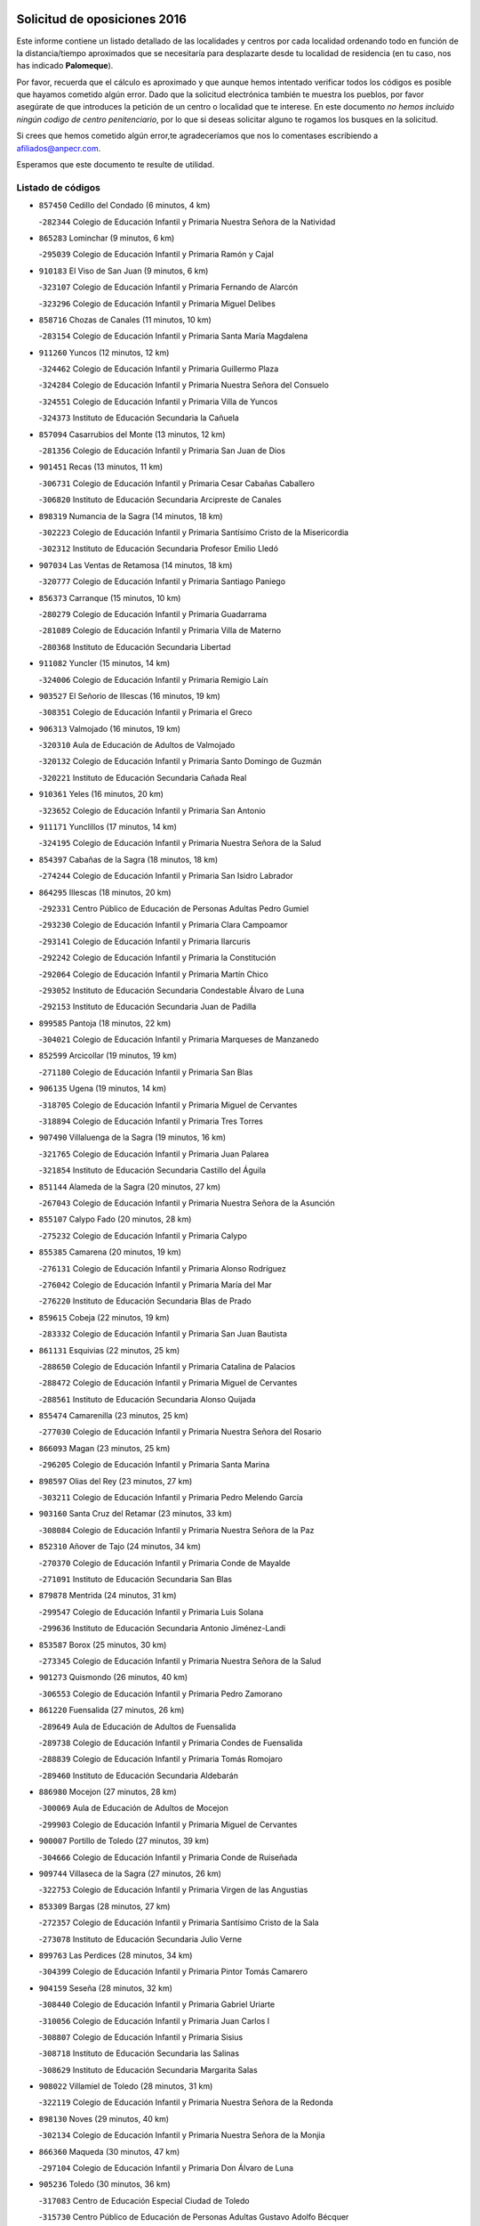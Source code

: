 

.. image:: logo.png
   :align: center

Solicitud de oposiciones 2016
======================================================

  
  
Este informe contiene un listado detallado de las localidades y centros por cada
localidad ordenando todo en función de la distancia/tiempo aproximados que se
necesitaría para desplazarte desde tu localidad de residencia (en tu caso,
nos has indicado **Palomeque**).

Por favor, recuerda que el cálculo es aproximado y que aunque hemos
intentado verificar todos los códigos es posible que hayamos cometido algún
error. Dado que la solicitud electrónica también te muestra los pueblos, por
favor asegúrate de que introduces la petición de un centro o localidad que
te interese. En este documento
*no hemos incluido ningún codigo de centro penitenciario*, por lo que si deseas
solicitar alguno te rogamos los busques en la solicitud.

Si crees que hemos cometido algún error,te agradeceríamos que nos lo comentases
escribiendo a afiliados@anpecr.com.

Esperamos que este documento te resulte de utilidad.



Listado de códigos
-------------------


- ``857450`` Cedillo del Condado  (6 minutos, 4 km)

  -``282344`` Colegio de Educación Infantil y Primaria Nuestra Señora de la Natividad
    

- ``865283`` Lominchar  (9 minutos, 6 km)

  -``295039`` Colegio de Educación Infantil y Primaria Ramón y Cajal
    

- ``910183`` El Viso de San Juan  (9 minutos, 6 km)

  -``323107`` Colegio de Educación Infantil y Primaria Fernando de Alarcón
    

  -``323296`` Colegio de Educación Infantil y Primaria Miguel Delibes
    

- ``858716`` Chozas de Canales  (11 minutos, 10 km)

  -``283154`` Colegio de Educación Infantil y Primaria Santa María Magdalena
    

- ``911260`` Yuncos  (12 minutos, 12 km)

  -``324462`` Colegio de Educación Infantil y Primaria Guillermo Plaza
    

  -``324284`` Colegio de Educación Infantil y Primaria Nuestra Señora del Consuelo
    

  -``324551`` Colegio de Educación Infantil y Primaria Villa de Yuncos
    

  -``324373`` Instituto de Educación Secundaria la Cañuela
    

- ``857094`` Casarrubios del Monte  (13 minutos, 12 km)

  -``281356`` Colegio de Educación Infantil y Primaria San Juan de Dios
    

- ``901451`` Recas  (13 minutos, 11 km)

  -``306731`` Colegio de Educación Infantil y Primaria Cesar Cabañas Caballero
    

  -``306820`` Instituto de Educación Secundaria Arcipreste de Canales
    

- ``898319`` Numancia de la Sagra  (14 minutos, 18 km)

  -``302223`` Colegio de Educación Infantil y Primaria Santísimo Cristo de la Misericordia
    

  -``302312`` Instituto de Educación Secundaria Profesor Emilio Lledó
    

- ``907034`` Las Ventas de Retamosa  (14 minutos, 18 km)

  -``320777`` Colegio de Educación Infantil y Primaria Santiago Paniego
    

- ``856373`` Carranque  (15 minutos, 10 km)

  -``280279`` Colegio de Educación Infantil y Primaria Guadarrama
    

  -``281089`` Colegio de Educación Infantil y Primaria Villa de Materno
    

  -``280368`` Instituto de Educación Secundaria Libertad
    

- ``911082`` Yuncler  (15 minutos, 14 km)

  -``324006`` Colegio de Educación Infantil y Primaria Remigio Laín
    

- ``903527`` El Señorio de Illescas  (16 minutos, 19 km)

  -``308351`` Colegio de Educación Infantil y Primaria el Greco
    

- ``906313`` Valmojado  (16 minutos, 19 km)

  -``320310`` Aula de Educación de Adultos de Valmojado
    

  -``320132`` Colegio de Educación Infantil y Primaria Santo Domingo de Guzmán
    

  -``320221`` Instituto de Educación Secundaria Cañada Real
    

- ``910361`` Yeles  (16 minutos, 20 km)

  -``323652`` Colegio de Educación Infantil y Primaria San Antonio
    

- ``911171`` Yunclillos  (17 minutos, 14 km)

  -``324195`` Colegio de Educación Infantil y Primaria Nuestra Señora de la Salud
    

- ``854397`` Cabañas de la Sagra  (18 minutos, 18 km)

  -``274244`` Colegio de Educación Infantil y Primaria San Isidro Labrador
    

- ``864295`` Illescas  (18 minutos, 20 km)

  -``292331`` Centro Público de Educación de Personas Adultas Pedro Gumiel
    

  -``293230`` Colegio de Educación Infantil y Primaria Clara Campoamor
    

  -``293141`` Colegio de Educación Infantil y Primaria Ilarcuris
    

  -``292242`` Colegio de Educación Infantil y Primaria la Constitución
    

  -``292064`` Colegio de Educación Infantil y Primaria Martín Chico
    

  -``293052`` Instituto de Educación Secundaria Condestable Álvaro de Luna
    

  -``292153`` Instituto de Educación Secundaria Juan de Padilla
    

- ``899585`` Pantoja  (18 minutos, 22 km)

  -``304021`` Colegio de Educación Infantil y Primaria Marqueses de Manzanedo
    

- ``852599`` Arcicollar  (19 minutos, 19 km)

  -``271180`` Colegio de Educación Infantil y Primaria San Blas
    

- ``906135`` Ugena  (19 minutos, 14 km)

  -``318705`` Colegio de Educación Infantil y Primaria Miguel de Cervantes
    

  -``318894`` Colegio de Educación Infantil y Primaria Tres Torres
    

- ``907490`` Villaluenga de la Sagra  (19 minutos, 16 km)

  -``321765`` Colegio de Educación Infantil y Primaria Juan Palarea
    

  -``321854`` Instituto de Educación Secundaria Castillo del Águila
    

- ``851144`` Alameda de la Sagra  (20 minutos, 27 km)

  -``267043`` Colegio de Educación Infantil y Primaria Nuestra Señora de la Asunción
    

- ``855107`` Calypo Fado  (20 minutos, 28 km)

  -``275232`` Colegio de Educación Infantil y Primaria Calypo
    

- ``855385`` Camarena  (20 minutos, 19 km)

  -``276131`` Colegio de Educación Infantil y Primaria Alonso Rodríguez
    

  -``276042`` Colegio de Educación Infantil y Primaria María del Mar
    

  -``276220`` Instituto de Educación Secundaria Blas de Prado
    

- ``859615`` Cobeja  (22 minutos, 19 km)

  -``283332`` Colegio de Educación Infantil y Primaria San Juan Bautista
    

- ``861131`` Esquivias  (22 minutos, 25 km)

  -``288650`` Colegio de Educación Infantil y Primaria Catalina de Palacios
    

  -``288472`` Colegio de Educación Infantil y Primaria Miguel de Cervantes
    

  -``288561`` Instituto de Educación Secundaria Alonso Quijada
    

- ``855474`` Camarenilla  (23 minutos, 25 km)

  -``277030`` Colegio de Educación Infantil y Primaria Nuestra Señora del Rosario
    

- ``866093`` Magan  (23 minutos, 25 km)

  -``296205`` Colegio de Educación Infantil y Primaria Santa Marina
    

- ``898597`` Olias del Rey  (23 minutos, 27 km)

  -``303211`` Colegio de Educación Infantil y Primaria Pedro Melendo García
    

- ``903160`` Santa Cruz del Retamar  (23 minutos, 33 km)

  -``308084`` Colegio de Educación Infantil y Primaria Nuestra Señora de la Paz
    

- ``852310`` Añover de Tajo  (24 minutos, 34 km)

  -``270370`` Colegio de Educación Infantil y Primaria Conde de Mayalde
    

  -``271091`` Instituto de Educación Secundaria San Blas
    

- ``879878`` Mentrida  (24 minutos, 31 km)

  -``299547`` Colegio de Educación Infantil y Primaria Luis Solana
    

  -``299636`` Instituto de Educación Secundaria Antonio Jiménez-Landi
    

- ``853587`` Borox  (25 minutos, 30 km)

  -``273345`` Colegio de Educación Infantil y Primaria Nuestra Señora de la Salud
    

- ``901273`` Quismondo  (26 minutos, 40 km)

  -``306553`` Colegio de Educación Infantil y Primaria Pedro Zamorano
    

- ``861220`` Fuensalida  (27 minutos, 26 km)

  -``289649`` Aula de Educación de Adultos de Fuensalida
    

  -``289738`` Colegio de Educación Infantil y Primaria Condes de Fuensalida
    

  -``288839`` Colegio de Educación Infantil y Primaria Tomás Romojaro
    

  -``289460`` Instituto de Educación Secundaria Aldebarán
    

- ``886980`` Mocejon  (27 minutos, 28 km)

  -``300069`` Aula de Educación de Adultos de Mocejon
    

  -``299903`` Colegio de Educación Infantil y Primaria Miguel de Cervantes
    

- ``900007`` Portillo de Toledo  (27 minutos, 39 km)

  -``304666`` Colegio de Educación Infantil y Primaria Conde de Ruiseñada
    

- ``909744`` Villaseca de la Sagra  (27 minutos, 26 km)

  -``322753`` Colegio de Educación Infantil y Primaria Virgen de las Angustias
    

- ``853309`` Bargas  (28 minutos, 27 km)

  -``272357`` Colegio de Educación Infantil y Primaria Santísimo Cristo de la Sala
    

  -``273078`` Instituto de Educación Secundaria Julio Verne
    

- ``899763`` Las Perdices  (28 minutos, 34 km)

  -``304399`` Colegio de Educación Infantil y Primaria Pintor Tomás Camarero
    

- ``904159`` Seseña  (28 minutos, 32 km)

  -``308440`` Colegio de Educación Infantil y Primaria Gabriel Uriarte
    

  -``310056`` Colegio de Educación Infantil y Primaria Juan Carlos I
    

  -``308807`` Colegio de Educación Infantil y Primaria Sisius
    

  -``308718`` Instituto de Educación Secundaria las Salinas
    

  -``308629`` Instituto de Educación Secundaria Margarita Salas
    

- ``908022`` Villamiel de Toledo  (28 minutos, 31 km)

  -``322119`` Colegio de Educación Infantil y Primaria Nuestra Señora de la Redonda
    

- ``898130`` Noves  (29 minutos, 40 km)

  -``302134`` Colegio de Educación Infantil y Primaria Nuestra Señora de la Monjia
    

- ``866360`` Maqueda  (30 minutos, 47 km)

  -``297104`` Colegio de Educación Infantil y Primaria Don Álvaro de Luna
    

- ``905236`` Toledo  (30 minutos, 36 km)

  -``317083`` Centro de Educación Especial Ciudad de Toledo
    

  -``315730`` Centro Público de Educación de Personas Adultas Gustavo Adolfo Bécquer
    

  -``317172`` Centro Público de Educación de Personas Adultas Polígono
    

  -``315007`` Colegio de Educación Infantil y Primaria Alfonso Vi
    

  -``314108`` Colegio de Educación Infantil y Primaria Ángel del Alcázar
    

  -``316540`` Colegio de Educación Infantil y Primaria Ciudad de Aquisgrán
    

  -``315463`` Colegio de Educación Infantil y Primaria Ciudad de Nara
    

  -``316273`` Colegio de Educación Infantil y Primaria Escultor Alberto Sánchez
    

  -``317539`` Colegio de Educación Infantil y Primaria Europa
    

  -``314297`` Colegio de Educación Infantil y Primaria Fábrica de Armas
    

  -``315285`` Colegio de Educación Infantil y Primaria Garcilaso de la Vega
    

  -``315374`` Colegio de Educación Infantil y Primaria Gómez Manrique
    

  -``316362`` Colegio de Educación Infantil y Primaria Gregorio Marañón
    

  -``314742`` Colegio de Educación Infantil y Primaria Jaime de Foxa
    

  -``316095`` Colegio de Educación Infantil y Primaria Juan de Padilla
    

  -``314019`` Colegio de Educación Infantil y Primaria la Candelaria
    

  -``315552`` Colegio de Educación Infantil y Primaria San Lucas y María
    

  -``314386`` Colegio de Educación Infantil y Primaria Santa Teresa
    

  -``317628`` Colegio de Educación Infantil y Primaria Valparaíso
    

  -``315196`` Instituto de Educación Secundaria Alfonso X el Sabio
    

  -``314653`` Instituto de Educación Secundaria Azarquiel
    

  -``316818`` Instituto de Educación Secundaria Carlos III
    

  -``314564`` Instituto de Educación Secundaria el Greco
    

  -``315641`` Instituto de Educación Secundaria Juanelo Turriano
    

  -``317261`` Instituto de Educación Secundaria María Pacheco
    

  -``317350`` Instituto de Educación Secundaria Obligatoria Princesa Galiana
    

  -``316451`` Instituto de Educación Secundaria Sefarad
    

  -``314475`` Instituto de Educación Secundaria Universidad Laboral
    

- ``905325`` La Torre de Esteban Hambran  (30 minutos, 36 km)

  -``317717`` Colegio de Educación Infantil y Primaria Juan Aguado
    

- ``854575`` Calalberche  (31 minutos, 36 km)

  -``275054`` Colegio de Educación Infantil y Primaria Ribera del Alberche
    

- ``864017`` Huecas  (31 minutos, 30 km)

  -``291254`` Colegio de Educación Infantil y Primaria Gregorio Marañón
    

- ``904248`` Seseña Nuevo  (31 minutos, 37 km)

  -``310323`` Centro Público de Educación de Personas Adultas de Seseña Nuevo
    

  -``310412`` Colegio de Educación Infantil y Primaria el Quiñón
    

  -``310145`` Colegio de Educación Infantil y Primaria Fernando de Rojas
    

  -``310234`` Colegio de Educación Infantil y Primaria Gloria Fuertes
    

- ``854119`` Burguillos de Toledo  (32 minutos, 45 km)

  -``274066`` Colegio de Educación Infantil y Primaria Victorio Macho
    

- ``901540`` Rielves  (33 minutos, 44 km)

  -``307096`` Colegio de Educación Infantil y Primaria Maximina Felisa Gómez Aguero
    

- ``888788`` Nambroca  (34 minutos, 47 km)

  -``300514`` Colegio de Educación Infantil y Primaria la Fuente
    

- ``903349`` Santa Olalla  (34 minutos, 54 km)

  -``308173`` Colegio de Educación Infantil y Primaria Nuestra Señora de la Piedad
    

- ``851411`` Alcabon  (35 minutos, 55 km)

  -``267310`` Colegio de Educación Infantil y Primaria Nuestra Señora de la Aurora
    

- ``859704`` Cobisa  (35 minutos, 48 km)

  -``284053`` Colegio de Educación Infantil y Primaria Cardenal Tavera
    

  -``284142`` Colegio de Educación Infantil y Primaria Gloria Fuertes
    

- ``903438`` Santo Domingo-Caudilla  (35 minutos, 54 km)

  -``308262`` Colegio de Educación Infantil y Primaria Santa Ana
    

- ``905414`` Torrijos  (36 minutos, 35 km)

  -``318349`` Centro Público de Educación de Personas Adultas Teresa Enríquez
    

  -``318438`` Colegio de Educación Infantil y Primaria Lazarillo de Tormes
    

  -``317806`` Colegio de Educación Infantil y Primaria Villa de Torrijos
    

  -``318071`` Instituto de Educación Secundaria Alonso de Covarrubias
    

  -``318160`` Instituto de Educación Secundaria Juan de Padilla
    

- ``853120`` Barcience  (37 minutos, 52 km)

  -``272268`` Colegio de Educación Infantil y Primaria Santa María la Blanca
    

- ``853031`` Arges  (38 minutos, 50 km)

  -``272179`` Colegio de Educación Infantil y Primaria Miguel de Cervantes
    

  -``271369`` Colegio de Educación Infantil y Primaria Tirso de Molina
    

- ``863396`` Hormigos  (38 minutos, 58 km)

  -``291165`` Colegio de Educación Infantil y Primaria Virgen de la Higuera
    

- ``856551`` El Casar de Escalona  (39 minutos, 63 km)

  -``281267`` Colegio de Educación Infantil y Primaria Nuestra Señora de Hortum Sancho
    

- ``851055`` Ajofrin  (40 minutos, 55 km)

  -``266322`` Colegio de Educación Infantil y Primaria Jacinto Guerrero
    

- ``852132`` Almonacid de Toledo  (40 minutos, 56 km)

  -``270192`` Colegio de Educación Infantil y Primaria Virgen de la Oliva
    

- ``860143`` Domingo Perez  (40 minutos, 64 km)

  -``286307`` Colegio Rural Agrupado Campos de Castilla
    

- ``863029`` Guadamur  (40 minutos, 55 km)

  -``290266`` Colegio de Educación Infantil y Primaria Nuestra Señora de la Natividad
    

- ``910450`` Yepes  (40 minutos, 52 km)

  -``323741`` Colegio de Educación Infantil y Primaria Rafael García Valiño
    

  -``323830`` Instituto de Educación Secundaria Carpetania
    

- ``858805`` Ciruelos  (41 minutos, 59 km)

  -``283243`` Colegio de Educación Infantil y Primaria Santísimo Cristo de la Misericordia
    

- ``860321`` Escalona  (41 minutos, 60 km)

  -``287117`` Colegio de Educación Infantil y Primaria Inmaculada Concepción
    

  -``287206`` Instituto de Educación Secundaria Lazarillo de Tormes
    

- ``865005`` Layos  (41 minutos, 54 km)

  -``294229`` Colegio de Educación Infantil y Primaria María Magdalena
    

- ``909833`` Villasequilla  (41 minutos, 51 km)

  -``322842`` Colegio de Educación Infantil y Primaria San Isidro Labrador
    

- ``851233`` Albarreal de Tajo  (42 minutos, 57 km)

  -``267132`` Colegio de Educación Infantil y Primaria Benjamín Escalonilla
    

- ``856195`` Carmena  (42 minutos, 62 km)

  -``279929`` Colegio de Educación Infantil y Primaria Cristo de la Cueva
    

- ``862308`` Gerindote  (42 minutos, 38 km)

  -``290177`` Colegio de Educación Infantil y Primaria San José
    

- ``899852`` Polan  (42 minutos, 56 km)

  -``304577`` Aula de Educación de Adultos de Polan
    

  -``304488`` Colegio de Educación Infantil y Primaria José María Corcuera
    

- ``852221`` Almorox  (43 minutos, 67 km)

  -``270281`` Colegio de Educación Infantil y Primaria Silvano Cirujano
    

- ``856462`` Carriches  (43 minutos, 63 km)

  -``281178`` Colegio de Educación Infantil y Primaria Doctor Cesar González Gómez
    

- ``867170`` Mascaraque  (43 minutos, 63 km)

  -``297382`` Colegio de Educación Infantil y Primaria Juan de Padilla
    

- ``867359`` La Mata  (43 minutos, 63 km)

  -``298559`` Colegio de Educación Infantil y Primaria Severo Ochoa
    

- ``869602`` Mazarambroz  (43 minutos, 58 km)

  -``298648`` Colegio de Educación Infantil y Primaria Nuestra Señora del Sagrario
    

- ``908111`` Villaminaya  (43 minutos, 63 km)

  -``322208`` Colegio de Educación Infantil y Primaria Santo Domingo de Silos
    

- ``857272`` Cazalegas  (44 minutos, 75 km)

  -``282077`` Colegio de Educación Infantil y Primaria Miguel de Cervantes
    

- ``858627`` Los Cerralbos  (44 minutos, 74 km)

  -``283065`` Colegio Rural Agrupado Entrerríos
    

- ``899129`` Ontigola  (44 minutos, 58 km)

  -``303300`` Colegio de Educación Infantil y Primaria Virgen del Rosario
    

- ``904337`` Sonseca  (44 minutos, 60 km)

  -``310879`` Centro Público de Educación de Personas Adultas Cum Laude
    

  -``310968`` Colegio de Educación Infantil y Primaria Peñamiel
    

  -``310501`` Colegio de Educación Infantil y Primaria San Juan Evangelista
    

  -``310690`` Instituto de Educación Secundaria la Sisla
    

- ``861042`` Escalonilla  (45 minutos, 48 km)

  -``287395`` Colegio de Educación Infantil y Primaria Sagrados Corazones
    

- ``864106`` Huerta de Valdecarabanos  (45 minutos, 57 km)

  -``291343`` Colegio de Educación Infantil y Primaria Virgen del Rosario de Pastores
    

- ``854208`` Burujon  (46 minutos, 49 km)

  -``274155`` Colegio de Educación Infantil y Primaria Juan XXIII
    

- ``898408`` Ocaña  (46 minutos, 64 km)

  -``302868`` Centro Público de Educación de Personas Adultas Gutierre de Cárdenas
    

  -``303122`` Colegio de Educación Infantil y Primaria Pastor Poeta
    

  -``302401`` Colegio de Educación Infantil y Primaria San José de Calasanz
    

  -``302590`` Instituto de Educación Secundaria Alonso de Ercilla
    

  -``302779`` Instituto de Educación Secundaria Miguel Hernández
    

- ``899218`` Orgaz  (46 minutos, 66 km)

  -``303589`` Colegio de Educación Infantil y Primaria Conde de Orgaz
    

- ``888699`` Mora  (47 minutos, 67 km)

  -``300425`` Aula de Educación de Adultos de Mora
    

  -``300247`` Colegio de Educación Infantil y Primaria Fernando Martín
    

  -``300158`` Colegio de Educación Infantil y Primaria José Ramón Villa
    

  -``300336`` Instituto de Educación Secundaria Peñas Negras
    

- ``908200`` Villamuelas  (47 minutos, 57 km)

  -``322397`` Colegio de Educación Infantil y Primaria Santa María Magdalena
    

- ``860232`` Dosbarrios  (48 minutos, 71 km)

  -``287028`` Colegio de Educación Infantil y Primaria San Isidro Labrador
    

- ``866182`` Malpica de Tajo  (48 minutos, 75 km)

  -``296394`` Colegio de Educación Infantil y Primaria Fulgencio Sánchez Cabezudo
    

- ``866271`` Manzaneque  (48 minutos, 72 km)

  -``297015`` Colegio de Educación Infantil y Primaria Álvarez de Toledo
    

- ``889954`` Noez  (48 minutos, 64 km)

  -``301780`` Colegio de Educación Infantil y Primaria Santísimo Cristo de la Salud
    

- ``856284`` El Carpio de Tajo  (49 minutos, 70 km)

  -``280090`` Colegio de Educación Infantil y Primaria Nuestra Señora de Ronda
    

- ``889865`` Noblejas  (49 minutos, 71 km)

  -``301691`` Aula de Educación de Adultos de Noblejas
    

  -``301502`` Colegio de Educación Infantil y Primaria Santísimo Cristo de las Injurias
    

- ``898041`` Nombela  (50 minutos, 69 km)

  -``302045`` Colegio de Educación Infantil y Primaria Cristo de la Nava
    

- ``900285`` La Puebla de Montalban  (51 minutos, 67 km)

  -``305476`` Aula de Educación de Adultos de Puebla de Montalban (La)
    

  -``305298`` Colegio de Educación Infantil y Primaria Fernando de Rojas
    

  -``305387`` Instituto de Educación Secundaria Juan de Lucena
    

- ``900552`` Pulgar  (51 minutos, 66 km)

  -``305743`` Colegio de Educación Infantil y Primaria Nuestra Señora de la Blanca
    

- ``905503`` Totanes  (51 minutos, 70 km)

  -``318527`` Colegio de Educación Infantil y Primaria Inmaculada Concepción
    

- ``857361`` Cebolla  (52 minutos, 81 km)

  -``282166`` Colegio de Educación Infantil y Primaria Nuestra Señora de la Antigua
    

  -``282255`` Instituto de Educación Secundaria Arenales del Tajo
    

- ``862030`` Galvez  (52 minutos, 71 km)

  -``289827`` Colegio de Educación Infantil y Primaria San Juan de la Cruz
    

  -``289916`` Instituto de Educación Secundaria Montes de Toledo
    

- ``902539`` San Roman de los Montes  (54 minutos, 93 km)

  -``307541`` Colegio de Educación Infantil y Primaria Nuestra Señora del Buen Camino
    

- ``860054`` Cuerva  (55 minutos, 76 km)

  -``286218`` Colegio de Educación Infantil y Primaria Soledad Alonso Dorado
    

- ``863118`` La Guardia  (55 minutos, 73 km)

  -``290355`` Colegio de Educación Infantil y Primaria Valentín Escobar
    

- ``909655`` Villarrubia de Santiago  (55 minutos, 78 km)

  -``322664`` Colegio de Educación Infantil y Primaria Nuestra Señora del Castellar
    

- ``900374`` La Pueblanueva  (56 minutos, 94 km)

  -``305565`` Colegio de Educación Infantil y Primaria San Isidro
    

- ``910094`` Villatobas  (56 minutos, 82 km)

  -``323018`` Colegio de Educación Infantil y Primaria Sagrado Corazón de Jesús
    

- ``910272`` Los Yebenes  (56 minutos, 76 km)

  -``323563`` Aula de Educación de Adultos de Yebenes (Los)
    

  -``323385`` Colegio de Educación Infantil y Primaria San José de Calasanz
    

  -``323474`` Instituto de Educación Secundaria Guadalerzas
    

- ``901362`` El Real de San Vicente  (57 minutos, 87 km)

  -``306642`` Colegio Rural Agrupado Tierras de Viriato
    

- ``904426`` Talavera de la Reina  (57 minutos, 89 km)

  -``313487`` Centro de Educación Especial Bios
    

  -``312677`` Centro Público de Educación de Personas Adultas Río Tajo
    

  -``312588`` Colegio de Educación Infantil y Primaria Antonio Machado
    

  -``313576`` Colegio de Educación Infantil y Primaria Bartolomé Nicolau
    

  -``311044`` Colegio de Educación Infantil y Primaria Federico García Lorca
    

  -``311311`` Colegio de Educación Infantil y Primaria Fray Hernando de Talavera
    

  -``312121`` Colegio de Educación Infantil y Primaria Hernán Cortés
    

  -``312499`` Colegio de Educación Infantil y Primaria José Bárcena
    

  -``311222`` Colegio de Educación Infantil y Primaria Nuestra Señora del Prado
    

  -``312855`` Colegio de Educación Infantil y Primaria Pablo Iglesias
    

  -``311400`` Colegio de Educación Infantil y Primaria San Ildefonso
    

  -``311689`` Colegio de Educación Infantil y Primaria San Juan de Dios
    

  -``311133`` Colegio de Educación Infantil y Primaria Santa María
    

  -``312210`` Instituto de Educación Secundaria Gabriel Alonso de Herrera
    

  -``311867`` Instituto de Educación Secundaria Juan Antonio Castro
    

  -``311778`` Instituto de Educación Secundaria Padre Juan de Mariana
    

  -``313020`` Instituto de Educación Secundaria Puerta de Cuartos
    

  -``313209`` Instituto de Educación Secundaria Ribera del Tajo
    

  -``312032`` Instituto de Educación Secundaria San Isidro
    

- ``908578`` Villanueva de Bogas  (57 minutos, 70 km)

  -``322575`` Colegio de Educación Infantil y Primaria Santa Ana
    

- ``869791`` Mejorada  (58 minutos, 98 km)

  -``298737`` Colegio Rural Agrupado Ribera del Guadyerbas
    

- ``879789`` Menasalbas  (58 minutos, 78 km)

  -``299458`` Colegio de Educación Infantil y Primaria Nuestra Señora de Fátima
    

- ``902261`` San Martin de Pusa  (59 minutos, 92 km)

  -``307363`` Colegio Rural Agrupado Río Pusa
    

- ``906046`` Turleque  (59 minutos, 88 km)

  -``318616`` Colegio de Educación Infantil y Primaria Fernán González
    

- ``862219`` Gamonal  (1h, 104 km)

  -``290088`` Colegio de Educación Infantil y Primaria Don Cristóbal López
    

- ``904515`` Talavera la Nueva  (1h, 104 km)

  -``313665`` Colegio de Educación Infantil y Primaria San Isidro
    

- ``906402`` Velada  (1h, 106 km)

  -``320599`` Colegio de Educación Infantil y Primaria Andrés Arango
    

- ``906591`` Las Ventas con Peña Aguilera  (1h, 81 km)

  -``320688`` Colegio de Educación Infantil y Primaria Nuestra Señora del Águila
    

- ``851322`` Alberche del Caudillo  (1h 1min, 107 km)

  -``267221`` Colegio de Educación Infantil y Primaria San Isidro
    

- ``859893`` Consuegra  (1h 1min, 96 km)

  -``285130`` Centro Público de Educación de Personas Adultas Castillo de Consuegra
    

  -``284320`` Colegio de Educación Infantil y Primaria Miguel de Cervantes
    

  -``284231`` Colegio de Educación Infantil y Primaria Santísimo Cristo de la Vera Cruz
    

  -``285041`` Instituto de Educación Secundaria Consaburum
    

- ``902172`` San Martin de Montalban  (1h 1min, 84 km)

  -``307274`` Colegio de Educación Infantil y Primaria Santísimo Cristo de la Luz
    

- ``855018`` Calera y Chozas  (1h 2min, 111 km)

  -``275143`` Colegio de Educación Infantil y Primaria Santísimo Cristo de Chozas
    

- ``905058`` Tembleque  (1h 2min, 92 km)

  -``313754`` Colegio de Educación Infantil y Primaria Antonia González
    

- ``867081`` Marjaliza  (1h 3min, 86 km)

  -``297293`` Colegio de Educación Infantil y Primaria San Juan
    

- ``903071`` Santa Cruz de la Zarza  (1h 4min, 95 km)

  -``307630`` Colegio de Educación Infantil y Primaria Eduardo Palomo Rodríguez
    

  -``307819`` Instituto de Educación Secundaria Obligatoria Velsinia
    

- ``842145`` Alovera  (1h 5min, 105 km)

  -``240676`` Aula de Educación de Adultos de Alovera
    

  -``240587`` Colegio de Educación Infantil y Primaria Campiña Verde
    

  -``240309`` Colegio de Educación Infantil y Primaria Parque Vallejo
    

  -``240120`` Colegio de Educación Infantil y Primaria Virgen de la Paz
    

  -``240498`` Instituto de Educación Secundaria Carmen Burgos de Seguí
    

- ``842501`` Azuqueca de Henares  (1h 5min, 99 km)

  -``241575`` Centro Público de Educación de Personas Adultas Clara Campoamor
    

  -``242107`` Colegio de Educación Infantil y Primaria la Espiga
    

  -``242018`` Colegio de Educación Infantil y Primaria la Paloma
    

  -``241119`` Colegio de Educación Infantil y Primaria la Paz
    

  -``241664`` Colegio de Educación Infantil y Primaria Maestra Plácida Herranz
    

  -``241842`` Colegio de Educación Infantil y Primaria Siglo XXI
    

  -``241208`` Colegio de Educación Infantil y Primaria Virgen de la Soledad
    

  -``241397`` Instituto de Educación Secundaria Arcipreste de Hita
    

  -``241753`` Instituto de Educación Secundaria Profesor Domínguez Ortiz
    

  -``241486`` Instituto de Educación Secundaria San Isidro
    

- ``859982`` Corral de Almaguer  (1h 5min, 103 km)

  -``285319`` Colegio de Educación Infantil y Primaria Nuestra Señora de la Muela
    

  -``286129`` Instituto de Educación Secundaria la Besana
    

- ``865372`` Madridejos  (1h 5min, 103 km)

  -``296027`` Aula de Educación de Adultos de Madridejos
    

  -``296116`` Centro de Educación Especial Mingoliva
    

  -``295128`` Colegio de Educación Infantil y Primaria Garcilaso de la Vega
    

  -``295306`` Colegio de Educación Infantil y Primaria Santa Ana
    

  -``295217`` Instituto de Educación Secundaria Valdehierro
    

- ``865194`` Lillo  (1h 6min, 90 km)

  -``294318`` Colegio de Educación Infantil y Primaria Marcelino Murillo
    

- ``888966`` Navahermosa  (1h 6min, 90 km)

  -``300970`` Centro Público de Educación de Personas Adultas la Raña
    

  -``300792`` Colegio de Educación Infantil y Primaria San Miguel Arcángel
    

  -``300881`` Instituto de Educación Secundaria Obligatoria Manuel de Guzmán
    

- ``889598`` Los Navalmorales  (1h 6min, 98 km)

  -``301146`` Colegio de Educación Infantil y Primaria San Francisco
    

  -``301235`` Instituto de Educación Secundaria los Navalmorales
    

- ``902083`` El Romeral  (1h 6min, 83 km)

  -``307185`` Colegio de Educación Infantil y Primaria Silvano Cirujano
    

- ``850334`` Villanueva de la Torre  (1h 7min, 105 km)

  -``255347`` Colegio de Educación Infantil y Primaria Gloria Fuertes
    

  -``255258`` Colegio de Educación Infantil y Primaria Paco Rabal
    

  -``255436`` Instituto de Educación Secundaria Newton-Salas
    

- ``856006`` Camuñas  (1h 7min, 111 km)

  -``277308`` Colegio de Educación Infantil y Primaria Cardenal Cisneros
    

- ``863207`` Las Herencias  (1h 7min, 101 km)

  -``291076`` Colegio de Educación Infantil y Primaria Vera Cruz
    

- ``843400`` Chiloeches  (1h 8min, 107 km)

  -``243551`` Colegio de Educación Infantil y Primaria José Inglés
    

  -``243640`` Instituto de Educación Secundaria Peñalba
    

- ``847463`` Quer  (1h 8min, 106 km)

  -``252828`` Colegio de Educación Infantil y Primaria Villa de Quer
    

- ``889776`` Navamorcuende  (1h 8min, 109 km)

  -``301413`` Colegio Rural Agrupado Sierra de San Vicente
    

- ``906224`` Urda  (1h 8min, 106 km)

  -``320043`` Colegio de Educación Infantil y Primaria Santo Cristo
    

- ``843133`` Cabanillas del Campo  (1h 9min, 109 km)

  -``242830`` Colegio de Educación Infantil y Primaria la Senda
    

  -``242741`` Colegio de Educación Infantil y Primaria los Olivos
    

  -``242563`` Colegio de Educación Infantil y Primaria San Blas
    

  -``242652`` Instituto de Educación Secundaria Ana María Matute
    

- ``849806`` Torrejon del Rey  (1h 9min, 102 km)

  -``254359`` Colegio de Educación Infantil y Primaria Virgen de las Candelas
    

- ``899307`` Oropesa  (1h 9min, 125 km)

  -``303678`` Colegio de Educación Infantil y Primaria Martín Gallinar
    

  -``303767`` Instituto de Educación Secundaria Alonso de Orozco
    

- ``902350`` San Pablo de los Montes  (1h 9min, 90 km)

  -``307452`` Colegio de Educación Infantil y Primaria Nuestra Señora de Gracia
    

- ``842234`` La Arboleda  (1h 10min, 112 km)

  -``240765`` Colegio de Educación Infantil y Primaria la Arboleda de Pioz
    

- ``842323`` Los Arenales  (1h 10min, 112 km)

  -``240854`` Colegio de Educación Infantil y Primaria María Montessori
    

- ``845020`` Guadalajara  (1h 10min, 112 km)

  -``245716`` Centro de Educación Especial Virgen del Amparo
    

  -``246615`` Centro Público de Educación de Personas Adultas Río Sorbe
    

  -``244639`` Colegio de Educación Infantil y Primaria Alcarria
    

  -``245805`` Colegio de Educación Infantil y Primaria Alvar Fáñez de Minaya
    

  -``246437`` Colegio de Educación Infantil y Primaria Badiel
    

  -``246070`` Colegio de Educación Infantil y Primaria Balconcillo
    

  -``244728`` Colegio de Educación Infantil y Primaria Cardenal Mendoza
    

  -``246259`` Colegio de Educación Infantil y Primaria el Doncel
    

  -``245082`` Colegio de Educación Infantil y Primaria Isidro Almazán
    

  -``247514`` Colegio de Educación Infantil y Primaria las Lomas
    

  -``246526`` Colegio de Educación Infantil y Primaria Ocejón
    

  -``247792`` Colegio de Educación Infantil y Primaria Parque de la Muñeca
    

  -``245171`` Colegio de Educación Infantil y Primaria Pedro Sanz Vázquez
    

  -``247158`` Colegio de Educación Infantil y Primaria Río Henares
    

  -``246704`` Colegio de Educación Infantil y Primaria Río Tajo
    

  -``245260`` Colegio de Educación Infantil y Primaria Rufino Blanco
    

  -``244817`` Colegio de Educación Infantil y Primaria San Pedro Apóstol
    

  -``247425`` Instituto de Educación Secundaria Aguas Vivas
    

  -``245627`` Instituto de Educación Secundaria Antonio Buero Vallejo
    

  -``245449`` Instituto de Educación Secundaria Brianda de Mendoza
    

  -``246348`` Instituto de Educación Secundaria Castilla
    

  -``247336`` Instituto de Educación Secundaria José Luis Sampedro
    

  -``246893`` Instituto de Educación Secundaria Liceo Caracense
    

  -``245538`` Instituto de Educación Secundaria Luis de Lucena
    

- ``847374`` Pozo de Guadalajara  (1h 10min, 106 km)

  -``252739`` Colegio de Educación Infantil y Primaria Santa Brígida
    

- ``864384`` Lagartera  (1h 11min, 126 km)

  -``294040`` Colegio de Educación Infantil y Primaria Jacinto Guerrero
    

- ``899674`` Parrillas  (1h 11min, 121 km)

  -``304110`` Colegio de Educación Infantil y Primaria Nuestra Señora de la Luz
    

- ``844210`` El Coto  (1h 12min, 110 km)

  -``244272`` Colegio de Educación Infantil y Primaria el Coto
    

- ``854486`` Cabezamesada  (1h 12min, 113 km)

  -``274333`` Colegio de Educación Infantil y Primaria Alonso de Cárdenas
    

- ``869880`` El Membrillo  (1h 12min, 106 km)

  -``298826`` Colegio de Educación Infantil y Primaria Ortega Pérez
    

- ``843222`` El Casar  (1h 13min, 111 km)

  -``243195`` Aula de Educación de Adultos de Casar (El)
    

  -``243006`` Colegio de Educación Infantil y Primaria Maestros del Casar
    

  -``243284`` Instituto de Educación Secundaria Campiña Alta
    

  -``243373`` Instituto de Educación Secundaria Juan García Valdemora
    

- ``844588`` Galapagos  (1h 13min, 108 km)

  -``244450`` Colegio de Educación Infantil y Primaria Clara Sánchez
    

- ``845487`` Iriepal  (1h 13min, 117 km)

  -``250396`` Colegio Rural Agrupado Francisco Ibáñez
    

- ``846297`` Marchamalo  (1h 13min, 115 km)

  -``251106`` Aula de Educación de Adultos de Marchamalo
    

  -``250841`` Colegio de Educación Infantil y Primaria Cristo de la Esperanza
    

  -``251017`` Colegio de Educación Infantil y Primaria Maestra Teodora
    

  -``250930`` Instituto de Educación Secundaria Alejo Vera
    

- ``847196`` Pioz  (1h 13min, 109 km)

  -``252461`` Colegio de Educación Infantil y Primaria Castillo de Pioz
    

- ``851500`` Alcaudete de la Jara  (1h 13min, 110 km)

  -``269931`` Colegio de Educación Infantil y Primaria Rufino Mansi
    

- ``855296`` La Calzada de Oropesa  (1h 13min, 133 km)

  -``275321`` Colegio Rural Agrupado Campo Arañuelo
    

- ``889687`` Los Navalucillos  (1h 13min, 106 km)

  -``301324`` Colegio de Educación Infantil y Primaria Nuestra Señora de las Saleras
    

- ``838731`` Tarancon  (1h 14min, 110 km)

  -``227173`` Centro Público de Educación de Personas Adultas Altomira
    

  -``227084`` Colegio de Educación Infantil y Primaria Duque de Riánsares
    

  -``227262`` Colegio de Educación Infantil y Primaria Gloria Fuertes
    

  -``227351`` Instituto de Educación Secundaria la Hontanilla
    

- ``846564`` Parque de las Castillas  (1h 14min, 102 km)

  -``252005`` Colegio de Educación Infantil y Primaria las Castillas
    

- ``849995`` Tortola de Henares  (1h 14min, 125 km)

  -``254448`` Colegio de Educación Infantil y Primaria Sagrado Corazón de Jesús
    

- ``907301`` Villafranca de los Caballeros  (1h 14min, 124 km)

  -``321587`` Colegio de Educación Infantil y Primaria Miguel de Cervantes
    

  -``321676`` Instituto de Educación Secundaria Obligatoria la Falcata
    

- ``820362`` Herencia  (1h 15min, 124 km)

  -``155350`` Aula de Educación de Adultos de Herencia
    

  -``155172`` Colegio de Educación Infantil y Primaria Carrasco Alcalde
    

  -``155261`` Instituto de Educación Secundaria Hermógenes Rodríguez
    

- ``833324`` Fuente de Pedro Naharro  (1h 15min, 117 km)

  -``220780`` Colegio Rural Agrupado Retama
    

- ``844499`` Fontanar  (1h 15min, 122 km)

  -``244361`` Colegio de Educación Infantil y Primaria Virgen de la Soledad
    

- ``852043`` Alcolea de Tajo  (1h 15min, 128 km)

  -``270003`` Colegio Rural Agrupado Río Tajo
    

- ``889409`` Navalcan  (1h 16min, 124 km)

  -``301057`` Colegio de Educación Infantil y Primaria Blas Tello
    

- ``907212`` Villacañas  (1h 16min, 111 km)

  -``321498`` Aula de Educación de Adultos de Villacañas
    

  -``321031`` Colegio de Educación Infantil y Primaria Santa Bárbara
    

  -``321309`` Instituto de Educación Secundaria Enrique de Arfe
    

  -``321120`` Instituto de Educación Secundaria Garcilaso de la Vega
    

- ``845209`` Horche  (1h 17min, 122 km)

  -``250029`` Colegio de Educación Infantil y Primaria Nº 2
    

  -``247881`` Colegio de Educación Infantil y Primaria San Roque
    

- ``850512`` Yunquera de Henares  (1h 17min, 124 km)

  -``255892`` Colegio de Educación Infantil y Primaria Nº 2
    

  -``255614`` Colegio de Educación Infantil y Primaria Virgen de la Granja
    

  -``255703`` Instituto de Educación Secundaria Clara Campoamor
    

- ``830260`` Villarta de San Juan  (1h 18min, 129 km)

  -``199828`` Colegio de Educación Infantil y Primaria Nuestra Señora de la Paz
    

- ``849717`` Torija  (1h 18min, 129 km)

  -``254170`` Colegio de Educación Infantil y Primaria Virgen del Amparo
    

- ``900463`` El Puente del Arzobispo  (1h 18min, 132 km)

  -``305654`` Colegio Rural Agrupado Villas del Tajo
    

- ``820184`` Fuente el Fresno  (1h 19min, 117 km)

  -``154818`` Colegio de Educación Infantil y Primaria Miguel Delibes
    

- ``853498`` Belvis de la Jara  (1h 19min, 118 km)

  -``273167`` Colegio de Educación Infantil y Primaria Fernando Jiménez de Gregorio
    

  -``273256`` Instituto de Educación Secundaria Obligatoria la Jara
    

- ``813439`` Alcazar de San Juan  (1h 20min, 135 km)

  -``137808`` Centro Público de Educación de Personas Adultas Enrique Tierno Galván
    

  -``137719`` Colegio de Educación Infantil y Primaria Alces
    

  -``137085`` Colegio de Educación Infantil y Primaria el Santo
    

  -``140223`` Colegio de Educación Infantil y Primaria Gloria Fuertes
    

  -``140401`` Colegio de Educación Infantil y Primaria Jardín de Arena
    

  -``137263`` Colegio de Educación Infantil y Primaria Jesús Ruiz de la Fuente
    

  -``137174`` Colegio de Educación Infantil y Primaria Juan de Austria
    

  -``139973`` Colegio de Educación Infantil y Primaria Pablo Ruiz Picasso
    

  -``137352`` Colegio de Educación Infantil y Primaria Santa Clara
    

  -``137530`` Instituto de Educación Secundaria Juan Bosco
    

  -``140045`` Instituto de Educación Secundaria María Zambrano
    

  -``137441`` Instituto de Educación Secundaria Miguel de Cervantes Saavedra
    

- ``815326`` Arenas de San Juan  (1h 20min, 132 km)

  -``143387`` Colegio Rural Agrupado de Arenas de San Juan
    

- ``831259`` Barajas de Melo  (1h 20min, 128 km)

  -``214667`` Colegio Rural Agrupado Fermín Caballero
    

- ``846019`` Lupiana  (1h 20min, 122 km)

  -``250663`` Colegio de Educación Infantil y Primaria Miguel de la Cuesta
    

- ``846475`` Mondejar  (1h 20min, 110 km)

  -``251651`` Centro Público de Educación de Personas Adultas Alcarria Baja
    

  -``251562`` Colegio de Educación Infantil y Primaria José Maldonado y Ayuso
    

  -``251740`` Instituto de Educación Secundaria Alcarria Baja
    

- ``907123`` La Villa de Don Fadrique  (1h 20min, 105 km)

  -``320866`` Colegio de Educación Infantil y Primaria Ramón y Cajal
    

  -``320955`` Instituto de Educación Secundaria Obligatoria Leonor de Guzmán
    

- ``834134`` Horcajo de Santiago  (1h 21min, 122 km)

  -``221312`` Aula de Educación de Adultos de Horcajo de Santiago
    

  -``221223`` Colegio de Educación Infantil y Primaria José Montalvo
    

  -``221401`` Instituto de Educación Secundaria Orden de Santiago
    

- ``837298`` Saelices  (1h 21min, 130 km)

  -``226185`` Colegio Rural Agrupado Segóbriga
    

- ``850067`` Trijueque  (1h 21min, 133 km)

  -``254626`` Aula de Educación de Adultos de Trijueque
    

  -``254537`` Colegio de Educación Infantil y Primaria San Bernabé
    

- ``901184`` Quintanar de la Orden  (1h 21min, 129 km)

  -``306375`` Centro Público de Educación de Personas Adultas Luis Vives
    

  -``306464`` Colegio de Educación Infantil y Primaria Antonio Machado
    

  -``306008`` Colegio de Educación Infantil y Primaria Cristóbal Colón
    

  -``306286`` Instituto de Educación Secundaria Alonso Quijano
    

  -``306197`` Instituto de Educación Secundaria Infante Don Fadrique
    

- ``879967`` Miguel Esteban  (1h 23min, 135 km)

  -``299725`` Colegio de Educación Infantil y Primaria Cervantes
    

  -``299814`` Instituto de Educación Secundaria Obligatoria Juan Patiño Torres
    

- ``908489`` Villanueva de Alcardete  (1h 23min, 123 km)

  -``322486`` Colegio de Educación Infantil y Primaria Nuestra Señora de la Piedad
    

- ``821172`` Llanos del Caudillo  (1h 24min, 145 km)

  -``156071`` Colegio de Educación Infantil y Primaria el Oasis
    

- ``849628`` Tendilla  (1h 24min, 135 km)

  -``254081`` Colegio Rural Agrupado Valles del Tajuña
    

- ``900196`` La Puebla de Almoradiel  (1h 24min, 133 km)

  -``305109`` Aula de Educación de Adultos de Puebla de Almoradiel (La)
    

  -``304755`` Colegio de Educación Infantil y Primaria Ramón y Cajal
    

  -``304844`` Instituto de Educación Secundaria Aldonza Lorenzo
    

- ``845398`` Humanes  (1h 25min, 134 km)

  -``250207`` Aula de Educación de Adultos de Humanes
    

  -``250118`` Colegio de Educación Infantil y Primaria Nuestra Señora de Peñahora
    

- ``817035`` Campo de Criptana  (1h 26min, 144 km)

  -``146807`` Aula de Educación de Adultos de Campo de Criptana
    

  -``146629`` Colegio de Educación Infantil y Primaria Domingo Miras
    

  -``146351`` Colegio de Educación Infantil y Primaria Sagrado Corazón
    

  -``146262`` Colegio de Educación Infantil y Primaria Virgen de Criptana
    

  -``146173`` Colegio de Educación Infantil y Primaria Virgen de la Paz
    

  -``146440`` Instituto de Educación Secundaria Isabel Perillán y Quirós
    

- ``832425`` Carrascosa del Campo  (1h 26min, 136 km)

  -``216009`` Aula de Educación de Adultos de Carrascosa del Campo
    

- ``835300`` Mota del Cuervo  (1h 26min, 147 km)

  -``223666`` Aula de Educación de Adultos de Mota del Cuervo
    

  -``223844`` Colegio de Educación Infantil y Primaria Santa Rita
    

  -``223577`` Colegio de Educación Infantil y Primaria Virgen de Manjavacas
    

  -``223755`` Instituto de Educación Secundaria Julián Zarco
    

- ``905147`` El Toboso  (1h 26min, 138 km)

  -``313843`` Colegio de Educación Infantil y Primaria Miguel de Cervantes
    

- ``818023`` Cinco Casas  (1h 27min, 147 km)

  -``147617`` Colegio Rural Agrupado Alciares
    

- ``821350`` Malagon  (1h 27min, 127 km)

  -``156616`` Aula de Educación de Adultos de Malagon
    

  -``156349`` Colegio de Educación Infantil y Primaria Cañada Real
    

  -``156438`` Colegio de Educación Infantil y Primaria Santa Teresa
    

  -``156527`` Instituto de Educación Secundaria Estados del Duque
    

- ``825046`` Retuerta del Bullaque  (1h 27min, 116 km)

  -``177133`` Colegio Rural Agrupado Montes de Toledo
    

- ``830171`` Villarrubia de los Ojos  (1h 27min, 136 km)

  -``199739`` Aula de Educación de Adultos de Villarrubia de los Ojos
    

  -``198740`` Colegio de Educación Infantil y Primaria Rufino Blanco
    

  -``199461`` Colegio de Educación Infantil y Primaria Virgen de la Sierra
    

  -``199550`` Instituto de Educación Secundaria Guadiana
    

- ``901095`` Quero  (1h 28min, 138 km)

  -``305832`` Colegio de Educación Infantil y Primaria Santiago Cabañas
    

- ``842780`` Brihuega  (1h 29min, 143 km)

  -``242296`` Colegio de Educación Infantil y Primaria Nuestra Señora de la Peña
    

  -``242385`` Instituto de Educación Secundaria Obligatoria Briocense
    

- ``841068`` Villamayor de Santiago  (1h 30min, 134 km)

  -``230400`` Aula de Educación de Adultos de Villamayor de Santiago
    

  -``230311`` Colegio de Educación Infantil y Primaria Gúzquez
    

  -``230689`` Instituto de Educación Secundaria Obligatoria Ítaca
    

- ``850245`` Uceda  (1h 30min, 123 km)

  -``255169`` Colegio de Educación Infantil y Primaria García Lorca
    

- ``888877`` La Nava de Ricomalillo  (1h 30min, 133 km)

  -``300603`` Colegio de Educación Infantil y Primaria Nuestra Señora del Amor de Dios
    

- ``821539`` Manzanares  (1h 32min, 157 km)

  -``157426`` Centro Público de Educación de Personas Adultas San Blas
    

  -``156894`` Colegio de Educación Infantil y Primaria Altagracia
    

  -``156705`` Colegio de Educación Infantil y Primaria Divina Pastora
    

  -``157515`` Colegio de Educación Infantil y Primaria Enrique Tierno Galván
    

  -``157337`` Colegio de Educación Infantil y Primaria la Candelaria
    

  -``157248`` Instituto de Educación Secundaria Azuer
    

  -``157159`` Instituto de Educación Secundaria Pedro Álvarez Sotomayor
    

- ``834223`` Huete  (1h 32min, 148 km)

  -``221868`` Aula de Educación de Adultos de Huete
    

  -``221779`` Colegio Rural Agrupado Campos de la Alcarria
    

  -``221590`` Instituto de Educación Secundaria Obligatoria Ciudad de Luna
    

- ``842056`` Almoguera  (1h 32min, 122 km)

  -``240031`` Colegio Rural Agrupado Pimafad
    

- ``827022`` El Torno  (1h 34min, 129 km)

  -``191179`` Colegio de Educación Infantil y Primaria Nuestra Señora de Guadalupe
    

- ``833502`` Los Hinojosos  (1h 35min, 159 km)

  -``221045`` Colegio Rural Agrupado Airén
    

- ``836021`` Palomares del Campo  (1h 35min, 152 km)

  -``224565`` Colegio Rural Agrupado San José de Calasanz
    

- ``841335`` Villares del Saz  (1h 35min, 159 km)

  -``231121`` Colegio Rural Agrupado el Quijote
    

  -``231032`` Instituto de Educación Secundaria los Sauces
    

- ``822527`` Pedro Muñoz  (1h 36min, 151 km)

  -``164082`` Aula de Educación de Adultos de Pedro Muñoz
    

  -``164171`` Colegio de Educación Infantil y Primaria Hospitalillo
    

  -``163272`` Colegio de Educación Infantil y Primaria Maestro Juan de Ávila
    

  -``163094`` Colegio de Educación Infantil y Primaria María Luisa Cañas
    

  -``163183`` Colegio de Educación Infantil y Primaria Nuestra Señora de los Ángeles
    

  -``163361`` Instituto de Educación Secundaria Isabel Martínez Buendía
    

- ``826490`` Tomelloso  (1h 36min, 164 km)

  -``188753`` Centro de Educación Especial Ponce de León
    

  -``189652`` Centro Público de Educación de Personas Adultas Simienza
    

  -``189563`` Colegio de Educación Infantil y Primaria Almirante Topete
    

  -``186221`` Colegio de Educación Infantil y Primaria Carmelo Cortés
    

  -``186310`` Colegio de Educación Infantil y Primaria Doña Crisanta
    

  -``188575`` Colegio de Educación Infantil y Primaria Embajadores
    

  -``190369`` Colegio de Educación Infantil y Primaria Felix Grande
    

  -``187031`` Colegio de Educación Infantil y Primaria José Antonio
    

  -``186132`` Colegio de Educación Infantil y Primaria José María del Moral
    

  -``186043`` Colegio de Educación Infantil y Primaria Miguel de Cervantes
    

  -``188842`` Colegio de Educación Infantil y Primaria San Antonio
    

  -``188664`` Colegio de Educación Infantil y Primaria San Isidro
    

  -``188486`` Colegio de Educación Infantil y Primaria San José de Calasanz
    

  -``190091`` Colegio de Educación Infantil y Primaria Virgen de las Viñas
    

  -``189830`` Instituto de Educación Secundaria Airén
    

  -``190180`` Instituto de Educación Secundaria Alto Guadiana
    

  -``187120`` Instituto de Educación Secundaria Eladio Cabañero
    

  -``187309`` Instituto de Educación Secundaria Francisco García Pavón
    

- ``836110`` El Pedernoso  (1h 36min, 166 km)

  -``224654`` Colegio de Educación Infantil y Primaria Juan Gualberto Avilés
    

- ``844121`` Cogolludo  (1h 36min, 151 km)

  -``244183`` Colegio Rural Agrupado la Encina
    

- ``847007`` Pastrana  (1h 36min, 131 km)

  -``252372`` Aula de Educación de Adultos de Pastrana
    

  -``252283`` Colegio Rural Agrupado de Pastrana
    

  -``252194`` Instituto de Educación Secundaria Leandro Fernández Moratín
    

- ``815415`` Argamasilla de Alba  (1h 37min, 161 km)

  -``143743`` Aula de Educación de Adultos de Argamasilla de Alba
    

  -``143654`` Colegio de Educación Infantil y Primaria Azorín
    

  -``143476`` Colegio de Educación Infantil y Primaria Divino Maestro
    

  -``143565`` Colegio de Educación Infantil y Primaria Nuestra Señora de Peñarroya
    

  -``143832`` Instituto de Educación Secundaria Vicente Cano
    

- ``818201`` Consolacion  (1h 37min, 169 km)

  -``153007`` Colegio de Educación Infantil y Primaria Virgen de Consolación
    

- ``822071`` Membrilla  (1h 37min, 161 km)

  -``157882`` Aula de Educación de Adultos de Membrilla
    

  -``157793`` Colegio de Educación Infantil y Primaria San José de Calasanz
    

  -``157604`` Colegio de Educación Infantil y Primaria Virgen del Espino
    

  -``159958`` Instituto de Educación Secundaria Marmaria
    

- ``831348`` Belmonte  (1h 37min, 167 km)

  -``214756`` Colegio de Educación Infantil y Primaria Fray Luis de León
    

  -``214845`` Instituto de Educación Secundaria San Juan del Castillo
    

- ``836399`` Las Pedroñeras  (1h 39min, 169 km)

  -``225008`` Aula de Educación de Adultos de Pedroñeras (Las)
    

  -``224743`` Colegio de Educación Infantil y Primaria Adolfo Martínez Chicano
    

  -``224832`` Instituto de Educación Secundaria Fray Luis de León
    

- ``846108`` Mandayona  (1h 39min, 166 km)

  -``250752`` Colegio de Educación Infantil y Primaria la Cobatilla
    

- ``855563`` El Campillo de la Jara  (1h 39min, 144 km)

  -``277219`` Colegio Rural Agrupado la Jara
    

- ``819745`` Daimiel  (1h 40min, 154 km)

  -``154273`` Centro Público de Educación de Personas Adultas Miguel de Cervantes
    

  -``154362`` Colegio de Educación Infantil y Primaria Albuera
    

  -``154184`` Colegio de Educación Infantil y Primaria Calatrava
    

  -``153552`` Colegio de Educación Infantil y Primaria Infante Don Felipe
    

  -``153641`` Colegio de Educación Infantil y Primaria la Espinosa
    

  -``153463`` Colegio de Educación Infantil y Primaria San Isidro
    

  -``154095`` Instituto de Educación Secundaria Juan D&#39;Opazo
    

  -``153730`` Instituto de Educación Secundaria Ojos del Guadiana
    

- ``835033`` Las Mesas  (1h 40min, 165 km)

  -``222856`` Aula de Educación de Adultos de Mesas (Las)
    

  -``222767`` Colegio de Educación Infantil y Primaria Hermanos Amorós Fernández
    

  -``223021`` Instituto de Educación Secundaria Obligatoria de Mesas (Las)
    

- ``841424`` Albalate de Zorita  (1h 41min, 153 km)

  -``237616`` Aula de Educación de Adultos de Albalate de Zorita
    

  -``237705`` Colegio Rural Agrupado la Colmena
    

- ``843044`` Budia  (1h 41min, 158 km)

  -``242474`` Colegio Rural Agrupado Santa Lucía
    

- ``847552`` Sacedon  (1h 41min, 161 km)

  -``253182`` Aula de Educación de Adultos de Sacedon
    

  -``253093`` Colegio de Educación Infantil y Primaria la Isabela
    

  -``253271`` Instituto de Educación Secundaria Obligatoria Mar de Castilla
    

- ``817124`` Carrion de Calatrava  (1h 42min, 147 km)

  -``147072`` Colegio de Educación Infantil y Primaria Nuestra Señora de la Encarnación
    

- ``826212`` La Solana  (1h 42min, 171 km)

  -``184245`` Colegio de Educación Infantil y Primaria el Humilladero
    

  -``184067`` Colegio de Educación Infantil y Primaria el Santo
    

  -``185233`` Colegio de Educación Infantil y Primaria Federico Romero
    

  -``184334`` Colegio de Educación Infantil y Primaria Javier Paulino Pérez
    

  -``185055`` Colegio de Educación Infantil y Primaria la Moheda
    

  -``183346`` Colegio de Educación Infantil y Primaria Romero Peña
    

  -``183257`` Colegio de Educación Infantil y Primaria Sagrado Corazón
    

  -``185144`` Instituto de Educación Secundaria Clara Campoamor
    

  -``184156`` Instituto de Educación Secundaria Modesto Navarro
    

- ``827111`` Torralba de Calatrava  (1h 43min, 168 km)

  -``191268`` Colegio de Educación Infantil y Primaria Cristo del Consuelo
    

- ``823426`` Porzuna  (1h 44min, 143 km)

  -``166336`` Aula de Educación de Adultos de Porzuna
    

  -``166247`` Colegio de Educación Infantil y Primaria Nuestra Señora del Rosario
    

  -``167057`` Instituto de Educación Secundaria Ribera del Bullaque
    

- ``825135`` El Robledo  (1h 44min, 136 km)

  -``177222`` Aula de Educación de Adultos de Robledo (El)
    

  -``177311`` Colegio Rural Agrupado Valle del Bullaque
    

- ``818112`` Ciudad Real  (1h 45min, 150 km)

  -``150677`` Centro de Educación Especial Puerta de Santa María
    

  -``151665`` Centro Público de Educación de Personas Adultas Antonio Gala
    

  -``147706`` Colegio de Educación Infantil y Primaria Alcalde José Cruz Prado
    

  -``152742`` Colegio de Educación Infantil y Primaria Alcalde José Maestro
    

  -``150032`` Colegio de Educación Infantil y Primaria Ángel Andrade
    

  -``151020`` Colegio de Educación Infantil y Primaria Carlos Eraña
    

  -``152019`` Colegio de Educación Infantil y Primaria Carlos Vázquez
    

  -``149960`` Colegio de Educación Infantil y Primaria Ciudad Jardín
    

  -``152386`` Colegio de Educación Infantil y Primaria Cristóbal Colón
    

  -``152831`` Colegio de Educación Infantil y Primaria Don Quijote
    

  -``150121`` Colegio de Educación Infantil y Primaria Dulcinea del Toboso
    

  -``152108`` Colegio de Educación Infantil y Primaria Ferroviario
    

  -``150499`` Colegio de Educación Infantil y Primaria Jorge Manrique
    

  -``150210`` Colegio de Educación Infantil y Primaria José María de la Fuente
    

  -``151487`` Colegio de Educación Infantil y Primaria Juan Alcaide
    

  -``152653`` Colegio de Educación Infantil y Primaria María de Pacheco
    

  -``151398`` Colegio de Educación Infantil y Primaria Miguel de Cervantes
    

  -``147895`` Colegio de Educación Infantil y Primaria Pérez Molina
    

  -``150588`` Colegio de Educación Infantil y Primaria Pío XII
    

  -``152564`` Colegio de Educación Infantil y Primaria Santo Tomás de Villanueva Nº 16
    

  -``152475`` Instituto de Educación Secundaria Atenea
    

  -``151576`` Instituto de Educación Secundaria Hernán Pérez del Pulgar
    

  -``150766`` Instituto de Educación Secundaria Maestre de Calatrava
    

  -``150855`` Instituto de Educación Secundaria Maestro Juan de Ávila
    

  -``150944`` Instituto de Educación Secundaria Santa María de Alarcos
    

  -``152297`` Instituto de Educación Secundaria Torreón del Alcázar
    

- ``818579`` Cortijos de Arriba  (1h 45min, 120 km)

  -``153285`` Colegio de Educación Infantil y Primaria Nuestra Señora de las Mercedes
    

- ``840169`` Villaescusa de Haro  (1h 45min, 173 km)

  -``227807`` Colegio Rural Agrupado Alonso Quijano
    

- ``845576`` Jadraque  (1h 45min, 158 km)

  -``250485`` Colegio de Educación Infantil y Primaria Romualdo de Toledo
    

  -``250574`` Instituto de Educación Secundaria Valle del Henares
    

- ``825402`` San Carlos del Valle  (1h 46min, 181 km)

  -``180282`` Colegio de Educación Infantil y Primaria San Juan Bosco
    

- ``828655`` Valdepeñas  (1h 46min, 186 km)

  -``195131`` Centro de Educación Especial María Luisa Navarro Margati
    

  -``194232`` Centro Público de Educación de Personas Adultas Francisco de Quevedo
    

  -``192256`` Colegio de Educación Infantil y Primaria Jesús Baeza
    

  -``193066`` Colegio de Educación Infantil y Primaria Jesús Castillo
    

  -``192345`` Colegio de Educación Infantil y Primaria Lorenzo Medina
    

  -``193155`` Colegio de Educación Infantil y Primaria Lucero
    

  -``193244`` Colegio de Educación Infantil y Primaria Luis Palacios
    

  -``194143`` Colegio de Educación Infantil y Primaria Maestro Juan Alcaide
    

  -``193333`` Instituto de Educación Secundaria Bernardo de Balbuena
    

  -``194321`` Instituto de Educación Secundaria Francisco Nieva
    

  -``194054`` Instituto de Educación Secundaria Gregorio Prieto
    

- ``817302`` Las Casas  (1h 47min, 149 km)

  -``147250`` Colegio de Educación Infantil y Primaria Nuestra Señora del Rosario
    

- ``836577`` El Provencio  (1h 47min, 181 km)

  -``225553`` Aula de Educación de Adultos de Provencio (El)
    

  -``225375`` Colegio de Educación Infantil y Primaria Infanta Cristina
    

  -``225464`` Instituto de Educación Secundaria Obligatoria Tomás de la Fuente Jurado
    

- ``837476`` San Lorenzo de la Parrilla  (1h 47min, 173 km)

  -``226541`` Colegio Rural Agrupado Gloria Fuertes
    

- ``816225`` Bolaños de Calatrava  (1h 48min, 175 km)

  -``145274`` Aula de Educación de Adultos de Bolaños de Calatrava
    

  -``144731`` Colegio de Educación Infantil y Primaria Arzobispo Calzado
    

  -``144642`` Colegio de Educación Infantil y Primaria Fernando III el Santo
    

  -``145185`` Colegio de Educación Infantil y Primaria Molino de Viento
    

  -``144820`` Colegio de Educación Infantil y Primaria Virgen del Monte
    

  -``145096`` Instituto de Educación Secundaria Berenguela de Castilla
    

- ``844032`` Cifuentes  (1h 48min, 178 km)

  -``243829`` Colegio de Educación Infantil y Primaria San Francisco
    

  -``244094`` Instituto de Educación Secundaria Don Juan Manuel
    

- ``826123`` Socuellamos  (1h 49min, 186 km)

  -``183168`` Aula de Educación de Adultos de Socuellamos
    

  -``183079`` Colegio de Educación Infantil y Primaria Carmen Arias
    

  -``182269`` Colegio de Educación Infantil y Primaria el Coso
    

  -``182080`` Colegio de Educación Infantil y Primaria Gerardo Martínez
    

  -``182358`` Instituto de Educación Secundaria Fernando de Mena
    

- ``841513`` Alcolea del Pinar  (1h 49min, 188 km)

  -``237894`` Colegio Rural Agrupado Sierra Ministra
    

- ``830538`` La Alberca de Zancara  (1h 50min, 188 km)

  -``214578`` Colegio Rural Agrupado Jorge Manrique
    

- ``833235`` Cuenca  (1h 50min, 191 km)

  -``218263`` Centro de Educación Especial Infanta Elena
    

  -``218085`` Centro Público de Educación de Personas Adultas Lucas Aguirre
    

  -``217542`` Colegio de Educación Infantil y Primaria Casablanca
    

  -``220502`` Colegio de Educación Infantil y Primaria Ciudad Encantada
    

  -``216643`` Colegio de Educación Infantil y Primaria el Carmen
    

  -``218441`` Colegio de Educación Infantil y Primaria Federico Muelas
    

  -``217631`` Colegio de Educación Infantil y Primaria Fray Luis de León
    

  -``218719`` Colegio de Educación Infantil y Primaria Fuente del Oro
    

  -``220324`` Colegio de Educación Infantil y Primaria Hermanos Valdés
    

  -``220691`` Colegio de Educación Infantil y Primaria Isaac Albéniz
    

  -``216732`` Colegio de Educación Infantil y Primaria la Paz
    

  -``216821`` Colegio de Educación Infantil y Primaria Ramón y Cajal
    

  -``218808`` Colegio de Educación Infantil y Primaria San Fernando
    

  -``218530`` Colegio de Educación Infantil y Primaria San Julian
    

  -``217097`` Colegio de Educación Infantil y Primaria Santa Ana
    

  -``218174`` Colegio de Educación Infantil y Primaria Santa Teresa
    

  -``217186`` Instituto de Educación Secundaria Alfonso ViII
    

  -``217720`` Instituto de Educación Secundaria Fernando Zóbel
    

  -``217275`` Instituto de Educación Secundaria Lorenzo Hervás y Panduro
    

  -``217453`` Instituto de Educación Secundaria Pedro Mercedes
    

  -``217364`` Instituto de Educación Secundaria San José
    

  -``220146`` Instituto de Educación Secundaria Santiago Grisolía
    

- ``834045`` Honrubia  (1h 50min, 193 km)

  -``221134`` Colegio Rural Agrupado los Girasoles
    

- ``814427`` Alhambra  (1h 51min, 189 km)

  -``141122`` Colegio de Educación Infantil y Primaria Nuestra Señora de Fátima
    

- ``819834`` Fernan Caballero  (1h 51min, 157 km)

  -``154451`` Colegio de Educación Infantil y Primaria Manuel Sastre Velasco
    

- ``821083`` Horcajo de los Montes  (1h 51min, 147 km)

  -``155806`` Colegio Rural Agrupado San Isidro
    

  -``155717`` Instituto de Educación Secundaria Montes de Cabañeros
    

- ``848729`` Señorio de Muriel  (1h 51min, 164 km)

  -``253360`` Colegio de Educación Infantil y Primaria el Señorío de Muriel
    

- ``848818`` Siguenza  (1h 51min, 182 km)

  -``253727`` Aula de Educación de Adultos de Siguenza
    

  -``253549`` Colegio de Educación Infantil y Primaria San Antonio de Portaceli
    

  -``253638`` Instituto de Educación Secundaria Martín Vázquez de Arce
    

- ``823159`` Picon  (1h 52min, 156 km)

  -``164260`` Colegio de Educación Infantil y Primaria José María del Moral
    

- ``822160`` Miguelturra  (1h 53min, 155 km)

  -``161107`` Aula de Educación de Adultos de Miguelturra
    

  -``161018`` Colegio de Educación Infantil y Primaria Benito Pérez Galdós
    

  -``161296`` Colegio de Educación Infantil y Primaria Clara Campoamor
    

  -``160119`` Colegio de Educación Infantil y Primaria el Pradillo
    

  -``160208`` Colegio de Educación Infantil y Primaria Santísimo Cristo de la Misericordia
    

  -``160397`` Instituto de Educación Secundaria Campo de Calatrava
    

- ``837387`` San Clemente  (1h 53min, 198 km)

  -``226452`` Centro Público de Educación de Personas Adultas Campos del Záncara
    

  -``226274`` Colegio de Educación Infantil y Primaria Rafael López de Haro
    

  -``226363`` Instituto de Educación Secundaria Diego Torrente Pérez
    

- ``815059`` Almagro  (1h 54min, 185 km)

  -``142577`` Aula de Educación de Adultos de Almagro
    

  -``142021`` Colegio de Educación Infantil y Primaria Diego de Almagro
    

  -``141856`` Colegio de Educación Infantil y Primaria Miguel de Cervantes Saavedra
    

  -``142488`` Colegio de Educación Infantil y Primaria Paseo Viejo de la Florida
    

  -``142110`` Instituto de Educación Secundaria Antonio Calvín
    

  -``142399`` Instituto de Educación Secundaria Clavero Fernández de Córdoba
    

- ``823337`` Poblete  (1h 54min, 157 km)

  -``166158`` Colegio de Educación Infantil y Primaria la Alameda
    

- ``823515`` Pozo de la Serna  (1h 54min, 189 km)

  -``167146`` Colegio de Educación Infantil y Primaria Sagrado Corazón
    

- ``824058`` Pozuelo de Calatrava  (1h 54min, 182 km)

  -``167324`` Aula de Educación de Adultos de Pozuelo de Calatrava
    

  -``167235`` Colegio de Educación Infantil y Primaria José María de la Fuente
    

- ``826034`` Santa Cruz de Mudela  (1h 54min, 203 km)

  -``181270`` Aula de Educación de Adultos de Santa Cruz de Mudela
    

  -``181092`` Colegio de Educación Infantil y Primaria Cervantes
    

  -``181181`` Instituto de Educación Secundaria Máximo Laguna
    

- ``807226`` Minaya  (1h 55min, 206 km)

  -``116746`` Colegio de Educación Infantil y Primaria Diego Ciller Montoya
    

- ``822438`` Moral de Calatrava  (1h 55min, 187 km)

  -``162373`` Aula de Educación de Adultos de Moral de Calatrava
    

  -``162006`` Colegio de Educación Infantil y Primaria Agustín Sanz
    

  -``162195`` Colegio de Educación Infantil y Primaria Manuel Clemente
    

  -``162284`` Instituto de Educación Secundaria Peñalba
    

- ``833057`` Casas de Fernando Alonso  (1h 55min, 209 km)

  -``216287`` Colegio Rural Agrupado Tomás y Valiente
    

- ``813528`` Alcoba  (1h 56min, 154 km)

  -``140590`` Colegio de Educación Infantil y Primaria Don Rodrigo
    

- ``828833`` Valverde  (1h 56min, 160 km)

  -``196030`` Colegio de Educación Infantil y Primaria Alarcos
    

- ``817213`` Carrizosa  (1h 57min, 199 km)

  -``147161`` Colegio de Educación Infantil y Primaria Virgen del Salido
    

- ``839908`` Valverde de Jucar  (1h 57min, 192 km)

  -``227718`` Colegio Rural Agrupado Ribera del Júcar
    

- ``850156`` Trillo  (1h 57min, 189 km)

  -``254804`` Aula de Educación de Adultos de Trillo
    

  -``254715`` Colegio de Educación Infantil y Primaria Ciudad de Capadocia
    

- ``823248`` Piedrabuena  (1h 58min, 159 km)

  -``166069`` Centro Público de Educación de Personas Adultas Montes Norte
    

  -``165259`` Colegio de Educación Infantil y Primaria Luis Vives
    

  -``165070`` Colegio de Educación Infantil y Primaria Miguel de Cervantes
    

  -``165348`` Instituto de Educación Secundaria Mónico Sánchez
    

- ``828744`` Valenzuela de Calatrava  (1h 58min, 190 km)

  -``195220`` Colegio de Educación Infantil y Primaria Nuestra Señora del Rosario
    

- ``812262`` Villarrobledo  (1h 59min, 206 km)

  -``123580`` Centro Público de Educación de Personas Adultas Alonso Quijano
    

  -``124112`` Colegio de Educación Infantil y Primaria Barranco Cafetero
    

  -``123769`` Colegio de Educación Infantil y Primaria Diego Requena
    

  -``122681`` Colegio de Educación Infantil y Primaria Don Francisco Giner de los Ríos
    

  -``122770`` Colegio de Educación Infantil y Primaria Graciano Atienza
    

  -``123035`` Colegio de Educación Infantil y Primaria Jiménez de Córdoba
    

  -``123302`` Colegio de Educación Infantil y Primaria Virgen de la Caridad
    

  -``123124`` Colegio de Educación Infantil y Primaria Virrey Morcillo
    

  -``124023`` Instituto de Educación Secundaria Cencibel
    

  -``123491`` Instituto de Educación Secundaria Octavio Cuartero
    

  -``123213`` Instituto de Educación Secundaria Virrey Morcillo
    

- ``820273`` Granatula de Calatrava  (1h 59min, 193 km)

  -``155083`` Colegio de Educación Infantil y Primaria Nuestra Señora Oreto y Zuqueca
    

- ``841246`` Villar de Olalla  (1h 59min, 199 km)

  -``230956`` Colegio Rural Agrupado Elena Fortún
    

- ``815237`` Almuradiel  (2h, 216 km)

  -``143298`` Colegio de Educación Infantil y Primaria Santiago Apóstol
    

- ``827489`` Torrenueva  (2h, 201 km)

  -``192078`` Colegio de Educación Infantil y Primaria Santiago el Mayor
    

- ``830082`` Villanueva de los Infantes  (2h, 202 km)

  -``198651`` Centro Público de Educación de Personas Adultas Miguel de Cervantes
    

  -``197396`` Colegio de Educación Infantil y Primaria Arqueólogo García Bellido
    

  -``198473`` Instituto de Educación Secundaria Francisco de Quevedo
    

  -``198562`` Instituto de Educación Secundaria Ramón Giraldo
    

- ``832158`` Cañaveras  (2h, 189 km)

  -``215477`` Colegio Rural Agrupado los Olivos
    

- ``814249`` Alcubillas  (2h 1min, 199 km)

  -``140957`` Colegio de Educación Infantil y Primaria Nuestra Señora del Rosario
    

- ``837565`` Sisante  (2h 1min, 215 km)

  -``226630`` Colegio de Educación Infantil y Primaria Fernández Turégano
    

  -``226819`` Instituto de Educación Secundaria Obligatoria Camino Romano
    

- ``818390`` Corral de Calatrava  (2h 2min, 173 km)

  -``153196`` Colegio de Educación Infantil y Primaria Nuestra Señora de la Paz
    

- ``814060`` Alcolea de Calatrava  (2h 3min, 169 km)

  -``140868`` Aula de Educación de Adultos de Alcolea de Calatrava
    

  -``140779`` Colegio de Educación Infantil y Primaria Tomasa Gallardo
    

- ``825224`` Ruidera  (2h 3min, 208 km)

  -``180004`` Colegio de Educación Infantil y Primaria Juan Aguilar Molina
    

- ``839819`` Valera de Abajo  (2h 3min, 200 km)

  -``227440`` Colegio de Educación Infantil y Primaria Virgen del Rosario
    

  -``227629`` Instituto de Educación Secundaria Duque de Alarcón
    

- ``810286`` La Roda  (2h 4min, 223 km)

  -``120338`` Aula de Educación de Adultos de Roda (La)
    

  -``119443`` Colegio de Educación Infantil y Primaria José Antonio
    

  -``119532`` Colegio de Educación Infantil y Primaria Juan Ramón Ramírez
    

  -``120249`` Colegio de Educación Infantil y Primaria Miguel Hernández
    

  -``120060`` Colegio de Educación Infantil y Primaria Tomás Navarro Tomás
    

  -``119621`` Instituto de Educación Secundaria Doctor Alarcón Santón
    

  -``119710`` Instituto de Educación Secundaria Maestro Juan Rubio
    

- ``808214`` Ossa de Montiel  (2h 5min, 198 km)

  -``118277`` Aula de Educación de Adultos de Ossa de Montiel
    

  -``118099`` Colegio de Educación Infantil y Primaria Enriqueta Sánchez
    

  -``118188`` Instituto de Educación Secundaria Obligatoria Belerma
    

- ``830449`` Viso del Marques  (2h 6min, 222 km)

  -``199917`` Colegio de Educación Infantil y Primaria Nuestra Señora del Valle
    

  -``200072`` Instituto de Educación Secundaria los Batanes
    

- ``814338`` Aldea del Rey  (2h 7min, 181 km)

  -``141033`` Colegio de Educación Infantil y Primaria Maestro Navas
    

- ``815504`` Argamasilla de Calatrava  (2h 7min, 187 km)

  -``144286`` Aula de Educación de Adultos de Argamasilla de Calatrava
    

  -``144008`` Colegio de Educación Infantil y Primaria Rodríguez Marín
    

  -``144197`` Colegio de Educación Infantil y Primaria Virgen del Socorro
    

  -``144375`` Instituto de Educación Secundaria Alonso Quijano
    

- ``816136`` Ballesteros de Calatrava  (2h 7min, 179 km)

  -``144553`` Colegio de Educación Infantil y Primaria José María del Moral
    

- ``819656`` Cozar  (2h 7min, 212 km)

  -``153374`` Colegio de Educación Infantil y Primaria Santísimo Cristo de la Veracruz
    

- ``840347`` Villalba de la Sierra  (2h 7min, 212 km)

  -``230133`` Colegio Rural Agrupado Miguel Delibes
    

- ``805428`` La Gineta  (2h 8min, 239 km)

  -``113771`` Colegio de Educación Infantil y Primaria Mariano Munera
    

- ``832514`` Casas de Benitez  (2h 8min, 224 km)

  -``216198`` Colegio Rural Agrupado Molinos del Júcar
    

- ``807593`` Munera  (2h 9min, 220 km)

  -``117378`` Aula de Educación de Adultos de Munera
    

  -``117289`` Colegio de Educación Infantil y Primaria Cervantes
    

  -``117467`` Instituto de Educación Secundaria Obligatoria Bodas de Camacho
    

- ``829643`` Villahermosa  (2h 9min, 215 km)

  -``196219`` Colegio de Educación Infantil y Primaria San Agustín
    

- ``816592`` Calzada de Calatrava  (2h 10min, 206 km)

  -``146084`` Aula de Educación de Adultos de Calzada de Calatrava
    

  -``145630`` Colegio de Educación Infantil y Primaria Ignacio de Loyola
    

  -``145541`` Colegio de Educación Infantil y Primaria Santa Teresa de Jesús
    

  -``145819`` Instituto de Educación Secundaria Eduardo Valencia
    

- ``821261`` Luciana  (2h 10min, 172 km)

  -``156160`` Colegio de Educación Infantil y Primaria Isabel la Católica
    

- ``829821`` Villamayor de Calatrava  (2h 10min, 180 km)

  -``197029`` Colegio de Educación Infantil y Primaria Inocente Martín
    

- ``816047`` Arroba de los Montes  (2h 11min, 171 km)

  -``144464`` Colegio Rural Agrupado Río San Marcos
    

- ``811541`` Villalgordo del Júcar  (2h 12min, 235 km)

  -``122136`` Colegio de Educación Infantil y Primaria San Roque
    

- ``817491`` Castellar de Santiago  (2h 12min, 217 km)

  -``147439`` Colegio de Educación Infantil y Primaria San Juan de Ávila
    

- ``822349`` Montiel  (2h 12min, 216 km)

  -``161385`` Colegio de Educación Infantil y Primaria Gutiérrez de la Vega
    

- ``824147`` Los Pozuelos de Calatrava  (2h 12min, 180 km)

  -``170017`` Colegio de Educación Infantil y Primaria Santa Quiteria
    

- ``842412`` Atienza  (2h 13min, 203 km)

  -``240943`` Colegio Rural Agrupado Serranía de Atienza
    

- ``816403`` Cabezarados  (2h 14min, 193 km)

  -``145452`` Colegio de Educación Infantil y Primaria Nuestra Señora de Finibusterre
    

- ``824503`` Puertollano  (2h 14min, 192 km)

  -``174347`` Centro Público de Educación de Personas Adultas Antonio Machado
    

  -``175157`` Colegio de Educación Infantil y Primaria Ángel Andrade
    

  -``171194`` Colegio de Educación Infantil y Primaria Calderón de la Barca
    

  -``171005`` Colegio de Educación Infantil y Primaria Cervantes
    

  -``175068`` Colegio de Educación Infantil y Primaria David Jiménez Avendaño
    

  -``172360`` Colegio de Educación Infantil y Primaria Doctor Limón
    

  -``175335`` Colegio de Educación Infantil y Primaria Enrique Tierno Galván
    

  -``172093`` Colegio de Educación Infantil y Primaria Giner de los Ríos
    

  -``172182`` Colegio de Educación Infantil y Primaria Gonzalo de Berceo
    

  -``174258`` Colegio de Educación Infantil y Primaria Juan Ramón Jiménez
    

  -``171283`` Colegio de Educación Infantil y Primaria Menéndez Pelayo
    

  -``171372`` Colegio de Educación Infantil y Primaria Miguel de Unamuno
    

  -``172271`` Colegio de Educación Infantil y Primaria Ramón y Cajal
    

  -``173081`` Colegio de Educación Infantil y Primaria Severo Ochoa
    

  -``170384`` Colegio de Educación Infantil y Primaria Vicente Aleixandre
    

  -``176234`` Instituto de Educación Secundaria Comendador Juan de Távora
    

  -``174169`` Instituto de Educación Secundaria Dámaso Alonso
    

  -``173170`` Instituto de Educación Secundaria Fray Andrés
    

  -``176323`` Instituto de Educación Secundaria Galileo Galilei
    

  -``176056`` Instituto de Educación Secundaria Leonardo Da Vinci
    

- ``833146`` Casasimarro  (2h 14min, 234 km)

  -``216465`` Aula de Educación de Adultos de Casasimarro
    

  -``216376`` Colegio de Educación Infantil y Primaria Luis de Mateo
    

  -``216554`` Instituto de Educación Secundaria Obligatoria Publio López Mondejar
    

- ``835589`` Motilla del Palancar  (2h 14min, 227 km)

  -``224387`` Centro Público de Educación de Personas Adultas Cervantes
    

  -``224109`` Colegio de Educación Infantil y Primaria San Gil Abad
    

  -``224298`` Instituto de Educación Secundaria Jorge Manrique
    

- ``827200`` Torre de Juan Abad  (2h 15min, 220 km)

  -``191357`` Colegio de Educación Infantil y Primaria Francisco de Quevedo
    

- ``803352`` El Bonillo  (2h 16min, 224 km)

  -``110896`` Aula de Educación de Adultos de Bonillo (El)
    

  -``110618`` Colegio de Educación Infantil y Primaria Antón Díaz
    

  -``110707`` Instituto de Educación Secundaria las Sabinas
    

- ``815148`` Almodovar del Campo  (2h 16min, 196 km)

  -``143109`` Aula de Educación de Adultos de Almodovar del Campo
    

  -``142666`` Colegio de Educación Infantil y Primaria Maestro Juan de Ávila
    

  -``142755`` Colegio de Educación Infantil y Primaria Virgen del Carmen
    

  -``142844`` Instituto de Educación Secundaria San Juan Bautista de la Concepción
    

- ``803085`` Barrax  (2h 17min, 244 km)

  -``110251`` Aula de Educación de Adultos de Barrax
    

  -``110162`` Colegio de Educación Infantil y Primaria Benjamín Palencia
    

- ``836488`` Priego  (2h 17min, 208 km)

  -``225286`` Colegio Rural Agrupado Guadiela
    

  -``225197`` Instituto de Educación Secundaria Diego Jesús Jiménez
    

- ``806416`` Lezuza  (2h 18min, 236 km)

  -``116012`` Aula de Educación de Adultos de Lezuza
    

  -``115847`` Colegio Rural Agrupado Camino de Aníbal
    

- ``812440`` Abenojar  (2h 18min, 199 km)

  -``136453`` Colegio de Educación Infantil y Primaria Nuestra Señora de la Encarnación
    

- ``841157`` Villanueva de la Jara  (2h 18min, 238 km)

  -``230778`` Colegio de Educación Infantil y Primaria Hermenegildo Moreno
    

  -``230867`` Instituto de Educación Secundaria Obligatoria de Villanueva de la Jara
    

- ``813250`` Albaladejo  (2h 20min, 227 km)

  -``136720`` Colegio Rural Agrupado Orden de Santiago
    

- ``824325`` Puebla del Principe  (2h 20min, 223 km)

  -``170295`` Colegio de Educación Infantil y Primaria Miguel González Calero
    

- ``811185`` Tarazona de la Mancha  (2h 21min, 248 km)

  -``121237`` Aula de Educación de Adultos de Tarazona de la Mancha
    

  -``121059`` Colegio de Educación Infantil y Primaria Eduardo Sanchiz
    

  -``121148`` Instituto de Educación Secundaria José Isbert
    

- ``829732`` Villamanrique  (2h 21min, 227 km)

  -``196308`` Colegio de Educación Infantil y Primaria Nuestra Señora de Gracia
    

- ``832069`` Cañamares  (2h 22min, 214 km)

  -``215388`` Colegio Rural Agrupado los Sauces
    

- ``832336`` Carboneras de Guadazaon  (2h 22min, 235 km)

  -``215833`` Colegio Rural Agrupado Miguel Cervantes
    

  -``215744`` Instituto de Educación Secundaria Obligatoria Juan de Valdés
    

- ``826301`` Terrinches  (2h 23min, 229 km)

  -``185322`` Colegio de Educación Infantil y Primaria Miguel de Cervantes
    

- ``829910`` Villanueva de la Fuente  (2h 23min, 233 km)

  -``197118`` Colegio de Educación Infantil y Primaria Inmaculada Concepción
    

  -``197207`` Instituto de Educación Secundaria Obligatoria Mentesa Oretana
    

- ``833413`` Graja de Iniesta  (2h 23min, 259 km)

  -``220969`` Colegio Rural Agrupado Camino Real de Levante
    

- ``831526`` Campillo de Altobuey  (2h 24min, 238 km)

  -``215299`` Colegio Rural Agrupado los Pinares
    

- ``801376`` Albacete  (2h 25min, 258 km)

  -``106848`` Aula de Educación de Adultos de Albacete
    

  -``103873`` Centro de Educación Especial Eloy Camino
    

  -``104049`` Centro Público de Educación de Personas Adultas los Llanos
    

  -``103695`` Colegio de Educación Infantil y Primaria Ana Soto
    

  -``103239`` Colegio de Educación Infantil y Primaria Antonio Machado
    

  -``103417`` Colegio de Educación Infantil y Primaria Benjamín Palencia
    

  -``100442`` Colegio de Educación Infantil y Primaria Carlos V
    

  -``103328`` Colegio de Educación Infantil y Primaria Castilla-la Mancha
    

  -``100620`` Colegio de Educación Infantil y Primaria Cervantes
    

  -``100531`` Colegio de Educación Infantil y Primaria Cristóbal Colón
    

  -``100809`` Colegio de Educación Infantil y Primaria Cristóbal Valera
    

  -``100998`` Colegio de Educación Infantil y Primaria Diego Velázquez
    

  -``101074`` Colegio de Educación Infantil y Primaria Doctor Fleming
    

  -``103506`` Colegio de Educación Infantil y Primaria Federico Mayor Zaragoza
    

  -``105493`` Colegio de Educación Infantil y Primaria Feria-Isabel Bonal
    

  -``106570`` Colegio de Educación Infantil y Primaria Francisco Giner de los Ríos
    

  -``106203`` Colegio de Educación Infantil y Primaria Gloria Fuertes
    

  -``101252`` Colegio de Educación Infantil y Primaria Inmaculada Concepción
    

  -``105037`` Colegio de Educación Infantil y Primaria José Prat García
    

  -``105215`` Colegio de Educación Infantil y Primaria José Salustiano Serna
    

  -``106114`` Colegio de Educación Infantil y Primaria la Paz
    

  -``101341`` Colegio de Educación Infantil y Primaria María de los Llanos Martínez
    

  -``104316`` Colegio de Educación Infantil y Primaria Parque Sur
    

  -``104227`` Colegio de Educación Infantil y Primaria Pedro Simón Abril
    

  -``101430`` Colegio de Educación Infantil y Primaria Príncipe Felipe
    

  -``101619`` Colegio de Educación Infantil y Primaria Reina Sofía
    

  -``104594`` Colegio de Educación Infantil y Primaria San Antón
    

  -``101708`` Colegio de Educación Infantil y Primaria San Fernando
    

  -``101897`` Colegio de Educación Infantil y Primaria San Fulgencio
    

  -``104138`` Colegio de Educación Infantil y Primaria San Pablo
    

  -``101163`` Colegio de Educación Infantil y Primaria Severo Ochoa
    

  -``104772`` Colegio de Educación Infantil y Primaria Villacerrada
    

  -``102062`` Colegio de Educación Infantil y Primaria Virgen de los Llanos
    

  -``105126`` Instituto de Educación Secundaria Al-Basit
    

  -``102240`` Instituto de Educación Secundaria Alto de los Molinos
    

  -``103784`` Instituto de Educación Secundaria Amparo Sanz
    

  -``102607`` Instituto de Educación Secundaria Andrés de Vandelvira
    

  -``102429`` Instituto de Educación Secundaria Bachiller Sabuco
    

  -``104683`` Instituto de Educación Secundaria Diego de Siloé
    

  -``102796`` Instituto de Educación Secundaria Don Bosco
    

  -``105760`` Instituto de Educación Secundaria Federico García Lorca
    

  -``105304`` Instituto de Educación Secundaria Julio Rey Pastor
    

  -``104405`` Instituto de Educación Secundaria Leonardo Da Vinci
    

  -``102151`` Instituto de Educación Secundaria los Olmos
    

  -``102885`` Instituto de Educación Secundaria Parque Lineal
    

  -``105582`` Instituto de Educación Secundaria Ramón y Cajal
    

  -``102518`` Instituto de Educación Secundaria Tomás Navarro Tomás
    

  -``103050`` Instituto de Educación Secundaria Universidad Laboral
    

  -``106759`` Sección de Instituto de Educación Secundaria de Albacete
    

- ``803530`` Casas de Juan Nuñez  (2h 25min, 258 km)

  -``111061`` Colegio de Educación Infantil y Primaria San Pedro Apóstol
    

- ``820540`` Hinojosas de Calatrava  (2h 25min, 205 km)

  -``155628`` Colegio Rural Agrupado Valle de Alcudia
    

- ``807048`` Madrigueras  (2h 26min, 258 km)

  -``116568`` Aula de Educación de Adultos de Madrigueras
    

  -``116290`` Colegio de Educación Infantil y Primaria Constitución Española
    

  -``116479`` Instituto de Educación Secundaria Río Júcar
    

- ``834312`` Iniesta  (2h 26min, 255 km)

  -``222211`` Aula de Educación de Adultos de Iniesta
    

  -``222122`` Colegio de Educación Infantil y Primaria María Jover
    

  -``222033`` Instituto de Educación Secundaria Cañada de la Encina
    

- ``850423`` Villel de Mesa  (2h 27min, 235 km)

  -``255525`` Colegio Rural Agrupado el Rincón de Castilla
    

- ``816314`` Brazatortas  (2h 28min, 210 km)

  -``145363`` Colegio de Educación Infantil y Primaria Cervantes
    

- ``837109`` Quintanar del Rey  (2h 28min, 258 km)

  -``225820`` Aula de Educación de Adultos de Quintanar del Rey
    

  -``226096`` Colegio de Educación Infantil y Primaria Paula Soler Sanchiz
    

  -``225642`` Colegio de Educación Infantil y Primaria Valdemembra
    

  -``225731`` Instituto de Educación Secundaria Fernando de los Ríos
    

- ``840258`` Villagarcia del Llano  (2h 28min, 258 km)

  -``230044`` Colegio de Educación Infantil y Primaria Virrey Núñez de Haro
    

- ``835122`` Minglanilla  (2h 29min, 267 km)

  -``223110`` Colegio de Educación Infantil y Primaria Princesa Sofía
    

  -``223399`` Instituto de Educación Secundaria Obligatoria Puerta de Castilla
    

- ``840525`` Villalpardo  (2h 30min, 270 km)

  -``230222`` Colegio Rural Agrupado Manchuela
    

- ``846386`` Molina  (2h 30min, 249 km)

  -``251473`` Aula de Educación de Adultos de Molina
    

  -``251295`` Colegio de Educación Infantil y Primaria Virgen de la Hoz
    

  -``251384`` Instituto de Educación Secundaria Molina de Aragón
    

- ``807137`` Mahora  (2h 31min, 263 km)

  -``116657`` Colegio de Educación Infantil y Primaria Nuestra Señora de Gracia
    

- ``802542`` Balazote  (2h 32min, 263 km)

  -``109812`` Aula de Educación de Adultos de Balazote
    

  -``109723`` Colegio de Educación Infantil y Primaria Nuestra Señora del Rosario
    

  -``110073`` Instituto de Educación Secundaria Obligatoria Vía Heraclea
    

- ``804340`` Chinchilla de Monte-Aragon  (2h 32min, 273 km)

  -``112783`` Aula de Educación de Adultos de Chinchilla de Monte-Aragon
    

  -``112505`` Colegio de Educación Infantil y Primaria Alcalde Galindo
    

  -``112694`` Instituto de Educación Secundaria Obligatoria Cinxella
    

- ``824236`` Puebla de Don Rodrigo  (2h 32min, 189 km)

  -``170106`` Colegio de Educación Infantil y Primaria San Fermín
    

- ``834590`` Ledaña  (2h 32min, 269 km)

  -``222678`` Colegio de Educación Infantil y Primaria San Roque
    

- ``801287`` Aguas Nuevas  (2h 33min, 279 km)

  -``100264`` Colegio de Educación Infantil y Primaria San Isidro Labrador
    

  -``100353`` Instituto de Educación Secundaria Pinar de Salomón
    

- ``808581`` Pozo Cañada  (2h 34min, 286 km)

  -``118633`` Aula de Educación de Adultos de Pozo Cañada
    

  -``118544`` Colegio de Educación Infantil y Primaria Virgen del Rosario
    

  -``118722`` Instituto de Educación Secundaria Obligatoria Alfonso Iniesta
    

- ``810464`` San Pedro  (2h 34min, 251 km)

  -``120605`` Colegio de Educación Infantil y Primaria Margarita Sotos
    

- ``825591`` San Lorenzo de Calatrava  (2h 34min, 252 km)

  -``180371`` Colegio Rural Agrupado Sierra Morena
    

- ``810197`` Robledo  (2h 35min, 249 km)

  -``119354`` Colegio Rural Agrupado Sierra de Alcaraz
    

- ``810553`` Santa Ana  (2h 35min, 277 km)

  -``120794`` Colegio de Educación Infantil y Primaria Pedro Simón Abril
    

- ``825313`` Saceruela  (2h 36min, 221 km)

  -``180193`` Colegio de Educación Infantil y Primaria Virgen de las Cruces
    

- ``804251`` Cenizate  (2h 37min, 272 km)

  -``112416`` Aula de Educación de Adultos de Cenizate
    

  -``112327`` Colegio Rural Agrupado Pinares de la Manchuela
    

- ``809847`` Pozuelo  (2h 37min, 259 km)

  -``119087`` Colegio Rural Agrupado los Llanos
    

- ``811452`` Valdeganga  (2h 38min, 283 km)

  -``122047`` Colegio Rural Agrupado Nuestra Señora del Rosario
    

- ``802186`` Alcaraz  (2h 39min, 256 km)

  -``107747`` Aula de Educación de Adultos de Alcaraz
    

  -``107569`` Colegio de Educación Infantil y Primaria Nuestra Señora de Cortes
    

  -``107658`` Instituto de Educación Secundaria Pedro Simón Abril
    

- ``806149`` Higueruela  (2h 41min, 303 km)

  -``115480`` Colegio Rural Agrupado los Molinos
    

- ``808492`` Petrola  (2h 41min, 293 km)

  -``118455`` Colegio Rural Agrupado Laguna de Pétrola
    

- ``832247`` Cañete  (2h 41min, 261 km)

  -``215566`` Colegio Rural Agrupado Alto Cabriel
    

  -``215655`` Instituto de Educación Secundaria Obligatoria 4 de Junio
    

- ``812084`` Villamalea  (2h 42min, 286 km)

  -``122314`` Aula de Educación de Adultos de Villamalea
    

  -``122225`` Colegio de Educación Infantil y Primaria Ildefonso Navarro
    

  -``122403`` Instituto de Educación Secundaria Obligatoria Río Cabriel
    

- ``812173`` Villapalacios  (2h 42min, 258 km)

  -``122592`` Colegio Rural Agrupado los Olivos
    

- ``805339`` Fuentealbilla  (2h 43min, 281 km)

  -``113682`` Colegio de Educación Infantil y Primaria Cristo del Valle
    

- ``810375`` El Salobral  (2h 43min, 284 km)

  -``120516`` Colegio de Educación Infantil y Primaria Príncipe Felipe
    

- ``803263`` Bonete  (2h 44min, 308 km)

  -``110529`` Colegio de Educación Infantil y Primaria Pablo Picasso
    

- ``809669`` Pozohondo  (2h 44min, 294 km)

  -``118811`` Colegio Rural Agrupado Pozohondo
    

- ``847285`` Poveda de la Sierra  (2h 47min, 245 km)

  -``252550`` Colegio Rural Agrupado José Luis Sampedro
    

- ``808303`` Peñas de San Pedro  (2h 48min, 273 km)

  -``118366`` Colegio Rural Agrupado Peñas
    

- ``813072`` Agudo  (2h 48min, 244 km)

  -``136542`` Colegio de Educación Infantil y Primaria Virgen de la Estrella
    

- ``801009`` Abengibre  (2h 49min, 283 km)

  -``100086`` Aula de Educación de Adultos de Abengibre
    

- ``804073`` Casas-Ibañez  (2h 51min, 295 km)

  -``111428`` Centro Público de Educación de Personas Adultas la Manchuela
    

  -``111150`` Colegio de Educación Infantil y Primaria San Agustín
    

  -``111339`` Instituto de Educación Secundaria Bonifacio Sotos
    

- ``807404`` Montealegre del Castillo  (2h 51min, 318 km)

  -``117000`` Colegio de Educación Infantil y Primaria Virgen de Consolación
    

- ``827578`` Valdemanco del Esteras  (2h 51min, 250 km)

  -``192167`` Colegio de Educación Infantil y Primaria Virgen del Valle
    

- ``831437`` Beteta  (2h 51min, 243 km)

  -``215010`` Colegio de Educación Infantil y Primaria Virgen de la Rosa
    

- ``801554`` Alborea  (2h 52min, 295 km)

  -``107291`` Colegio Rural Agrupado la Manchuela
    

- ``811363`` Tobarra  (2h 52min, 312 km)

  -``121871`` Aula de Educación de Adultos de Tobarra
    

  -``121415`` Colegio de Educación Infantil y Primaria Cervantes
    

  -``121504`` Colegio de Educación Infantil y Primaria Cristo de la Antigua
    

  -``121782`` Colegio de Educación Infantil y Primaria Nuestra Señora de la Asunción
    

  -``121693`` Instituto de Educación Secundaria Cristóbal Pérez Pastor
    

- ``820095`` Fuencaliente  (2h 52min, 248 km)

  -``154540`` Colegio de Educación Infantil y Primaria Nuestra Señora de los Baños
    

  -``154729`` Instituto de Educación Secundaria Obligatoria Peña Escrita
    

- ``805150`` Fuente-Alamo  (2h 53min, 314 km)

  -``113593`` Aula de Educación de Adultos de Fuente-Alamo
    

  -``113315`` Colegio de Educación Infantil y Primaria Don Quijote y Sancho
    

  -``113404`` Instituto de Educación Secundaria Miguel de Cervantes
    

- ``802275`` Almansa  (2h 56min, 330 km)

  -``108468`` Centro Público de Educación de Personas Adultas Castillo de Almansa
    

  -``108646`` Colegio de Educación Infantil y Primaria Claudio Sánchez Albornoz
    

  -``107836`` Colegio de Educación Infantil y Primaria Duque de Alba
    

  -``109189`` Colegio de Educación Infantil y Primaria José Lloret Talens
    

  -``109278`` Colegio de Educación Infantil y Primaria Miguel Pinilla
    

  -``108190`` Colegio de Educación Infantil y Primaria Nuestra Señora de Belén
    

  -``108001`` Colegio de Educación Infantil y Primaria Príncipe de Asturias
    

  -``108557`` Instituto de Educación Secundaria Escultor José Luis Sánchez
    

  -``109367`` Instituto de Educación Secundaria Herminio Almendros
    

  -``108379`` Instituto de Educación Secundaria José Conde García
    

- ``802364`` Alpera  (2h 56min, 328 km)

  -``109634`` Aula de Educación de Adultos de Alpera
    

  -``109456`` Colegio de Educación Infantil y Primaria Vera Cruz
    

  -``109545`` Instituto de Educación Secundaria Obligatoria Pascual Serrano
    

- ``805517`` Hellin  (2h 56min, 322 km)

  -``115391`` Aula de Educación de Adultos de Hellin
    

  -``114859`` Centro de Educación Especial Cruz de Mayo
    

  -``114670`` Centro Público de Educación de Personas Adultas López del Oro
    

  -``115202`` Colegio de Educación Infantil y Primaria Entre Culturas
    

  -``114036`` Colegio de Educación Infantil y Primaria Isabel la Católica
    

  -``115113`` Colegio de Educación Infantil y Primaria la Olivarera
    

  -``114125`` Colegio de Educación Infantil y Primaria Martínez Parras
    

  -``114214`` Colegio de Educación Infantil y Primaria Nuestra Señora del Rosario
    

  -``114492`` Instituto de Educación Secundaria Cristóbal Lozano
    

  -``113860`` Instituto de Educación Secundaria Izpisúa Belmonte
    

  -``114581`` Instituto de Educación Secundaria Justo Millán
    

  -``114303`` Instituto de Educación Secundaria Melchor de Macanaz
    

- ``808125`` Ontur  (2h 56min, 326 km)

  -``117823`` Colegio de Educación Infantil y Primaria San José de Calasanz
    

- ``806238`` Isso  (2h 57min, 327 km)

  -``115669`` Colegio de Educación Infantil y Primaria Santiago Apóstol
    

- ``814516`` Almaden  (2h 57min, 238 km)

  -``141767`` Centro Público de Educación de Personas Adultas de Almaden
    

  -``141300`` Colegio de Educación Infantil y Primaria Hijos de Obreros
    

  -``141211`` Colegio de Educación Infantil y Primaria Jesús Nazareno
    

  -``141678`` Instituto de Educación Secundaria Mercurio
    

  -``141589`` Instituto de Educación Secundaria Pablo Ruiz Picasso
    

- ``835211`` Mira  (2h 58min, 306 km)

  -``223488`` Colegio Rural Agrupado Fuente Vieja
    

- ``801465`` Albatana  (2h 59min, 331 km)

  -``107102`` Colegio Rural Agrupado Laguna de Alboraj
    

- ``802097`` Alcala del Jucar  (2h 59min, 300 km)

  -``107380`` Colegio Rural Agrupado Ribera del Júcar
    

- ``803441`` Carcelen  (3h, 310 km)

  -``110985`` Colegio Rural Agrupado los Almendros
    

- ``801198`` Agramon  (3h 1min, 335 km)

  -``100175`` Colegio Rural Agrupado Río Mundo
    

- ``817580`` Chillon  (3h 1min, 241 km)

  -``147528`` Colegio de Educación Infantil y Primaria Nuestra Señora del Castillo
    

- ``813161`` Alamillo  (3h 2min, 262 km)

  -``136631`` Colegio Rural Agrupado de Alamillo
    

- ``834401`` Landete  (3h 2min, 289 km)

  -``222589`` Colegio Rural Agrupado Ojos de Moya
    

  -``222300`` Instituto de Educación Secundaria Serranía Baja
    

- ``810008`` Riopar  (3h 3min, 276 km)

  -``119176`` Colegio Rural Agrupado Calar del Mundo
    

  -``119265`` Sección de Instituto de Educación Secundaria de Riopar
    

- ``843311`` Checa  (3h 5min, 290 km)

  -``243462`` Colegio Rural Agrupado Sexma de la Sierra
    

- ``806505`` Lietor  (3h 6min, 318 km)

  -``116101`` Colegio de Educación Infantil y Primaria Martínez Parras
    

- ``804162`` Caudete  (3h 13min, 359 km)

  -``112149`` Aula de Educación de Adultos de Caudete
    

  -``111517`` Colegio de Educación Infantil y Primaria Alcázar y Serrano
    

  -``111795`` Colegio de Educación Infantil y Primaria el Paseo
    

  -``111884`` Colegio de Educación Infantil y Primaria Gloria Fuertes
    

  -``111606`` Instituto de Educación Secundaria Pintor Rafael Requena
    

- ``804529`` Elche de la Sierra  (3h 15min, 357 km)

  -``113137`` Aula de Educación de Adultos de Elche de la Sierra
    

  -``112872`` Colegio de Educación Infantil y Primaria San Blas
    

  -``113048`` Instituto de Educación Secundaria Sierra del Segura
    

- ``803174`` Bogarra  (3h 21min, 321 km)

  -``110340`` Colegio Rural Agrupado Almenara
    

- ``805061`` Ferez  (3h 24min, 360 km)

  -``113226`` Colegio de Educación Infantil y Primaria Nuestra Señora del Rosario
    

- ``811096`` Socovos  (3h 28min, 362 km)

  -``120883`` Colegio de Educación Infantil y Primaria León Felipe
    

  -``120972`` Instituto de Educación Secundaria Obligatoria Encomienda de Santiago
    

- ``807315`` Molinicos  (3h 29min, 301 km)

  -``116835`` Colegio de Educación Infantil y Primaria de Molinicos
    

- ``806327`` Letur  (3h 33min, 372 km)

  -``115758`` Colegio de Educación Infantil y Primaria Nuestra Señora de la Asunción
    

- ``811274`` Tazona  (3h 34min, 370 km)

  -``121326`` Colegio de Educación Infantil y Primaria Ramón y Cajal
    

- ``812351`` Yeste  (3h 54min, 391 km)

  -``124390`` Aula de Educación de Adultos de Yeste
    

  -``124579`` Colegio Rural Agrupado de Yeste
    

  -``124201`` Instituto de Educación Secundaria Beneche
    

- ``808036`` Nerpio  (4h 19min, 412 km)

  -``117734`` Aula de Educación de Adultos de Nerpio
    

  -``117556`` Colegio Rural Agrupado Río Taibilla
    

  -``117645`` Sección de Instituto de Educación Secundaria de Nerpio
    

